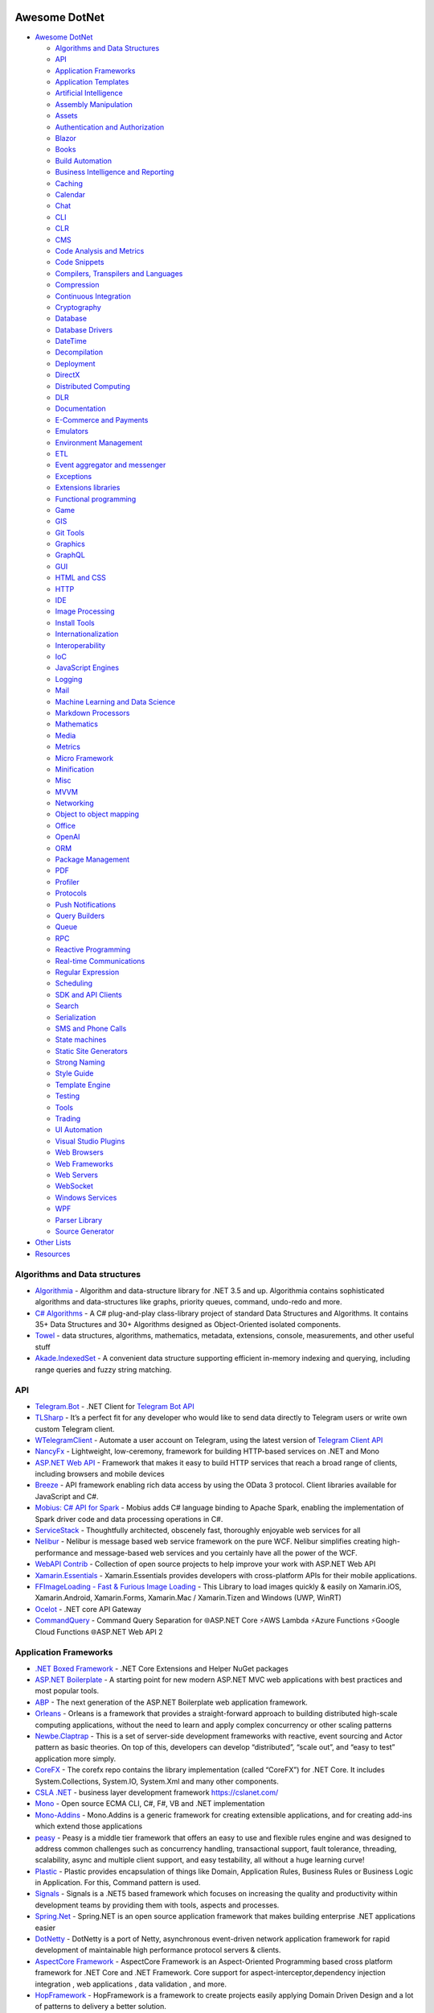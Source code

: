 Awesome DotNet
===================================

-  `Awesome DotNet <#awesome-dotnet>`__

   -  `Algorithms and Data
      Structures <#algorithms-and-data-structures>`__
   -  `API <#api>`__
   -  `Application Frameworks <#application-frameworks>`__
   -  `Application Templates <#application-templates>`__
   -  `Artificial Intelligence <#artificial-intelligence>`__
   -  `Assembly Manipulation <#assembly-manipulation>`__
   -  `Assets <#assets>`__
   -  `Authentication and
      Authorization <#authentication-and-authorization>`__
   -  `Blazor <#blazor>`__
   -  `Books <#books>`__
   -  `Build Automation <#build-automation>`__
   -  `Business Intelligence and Reporting <#business-intelligence>`__
   -  `Caching <#caching>`__
   -  `Calendar <#calendar>`__
   -  `Chat <#chat>`__
   -  `CLI <#cli>`__
   -  `CLR <#clr>`__
   -  `CMS <#cms>`__
   -  `Code Analysis and Metrics <#code-analysis-and-metrics>`__
   -  `Code Snippets <#code-snippets>`__
   -  `Compilers, Transpilers and
      Languages <#compilers-transpilers-and-languages>`__
   -  `Compression <#compression>`__
   -  `Continuous Integration <#continuous-integration>`__
   -  `Cryptography <#cryptography>`__
   -  `Database <#database>`__
   -  `Database Drivers <#database-drivers>`__
   -  `DateTime <#datetime>`__
   -  `Decompilation <#decompilation>`__
   -  `Deployment <#deployment>`__
   -  `DirectX <#directx>`__
   -  `Distributed Computing <#distributed-computing>`__
   -  `DLR <#dlr>`__
   -  `Documentation <#documentation>`__
   -  `E-Commerce and Payments <#e-commerce-and-payments>`__
   -  `Emulators <#emulators>`__
   -  `Environment Management <#environment-management>`__
   -  `ETL <#etl>`__
   -  `Event aggregator and
      messenger <#event-aggregator-and-messenger>`__
   -  `Exceptions <#exceptions>`__
   -  `Extensions libraries <#extensions>`__
   -  `Functional programming <#functional-programming>`__
   -  `Game <#game>`__
   -  `GIS <#gis>`__
   -  `Git Tools <#git-tools>`__
   -  `Graphics <#graphics>`__
   -  `GraphQL <#graphql>`__
   -  `GUI <#gui>`__
   -  `HTML and CSS <#html-and-css>`__
   -  `HTTP <#http>`__
   -  `IDE <#ide>`__
   -  `Image Processing <#image-processing>`__
   -  `Install Tools <#install-tools>`__
   -  `Internationalization <#internationalization>`__
   -  `Interoperability <#interoperability>`__
   -  `IoC <#ioc>`__
   -  `JavaScript Engines <#javascript-engines>`__
   -  `Logging <#logging>`__
   -  `Mail <#mail>`__
   -  `Machine Learning and Data
      Science <#machine-learning-and-data-science>`__
   -  `Markdown Processors <#markdown-processors>`__
   -  `Mathematics <#mathematics>`__
   -  `Media <#media>`__
   -  `Metrics <#metrics>`__
   -  `Micro Framework <#micro-framework>`__
   -  `Minification <#minification>`__
   -  `Misc <#misc>`__
   -  `MVVM <#mvvm>`__
   -  `Networking <#networking>`__
   -  `Object to object mapping <#object-to-object-mapping>`__
   -  `Office <#office>`__
   -  `OpenAI <#openai>`__
   -  `ORM <#orm>`__
   -  `Package Management <#package-management>`__
   -  `PDF <#pdf>`__
   -  `Profiler <#profiler>`__
   -  `Protocols <#protocols>`__
   -  `Push Notifications <#push-notifications>`__
   -  `Query Builders <#query-builders>`__
   -  `Queue <#queue>`__
   -  `RPC <#RPC>`__
   -  `Reactive Programming <#reactive-programming>`__
   -  `Real-time Communications <#real-time-communications>`__
   -  `Regular Expression <#regular-expression>`__
   -  `Scheduling <#scheduling>`__
   -  `SDK and API Clients <#sdk-and-api-clients>`__
   -  `Search <#search>`__
   -  `Serialization <#serialization>`__
   -  `SMS and Phone Calls <#sms-and-phone-calls>`__
   -  `State machines <#state-machines>`__
   -  `Static Site Generators <#static-site-generators>`__
   -  `Strong Naming <#strong-naming>`__
   -  `Style Guide <#style-guide>`__
   -  `Template Engine <#template-engine>`__
   -  `Testing <#testing>`__
   -  `Tools <#tools>`__
   -  `Trading <#trading>`__
   -  `UI Automation <#ui-automation>`__
   -  `Visual Studio Plugins <#visual-studio-plugins>`__
   -  `Web Browsers <#web-browsers>`__
   -  `Web Frameworks <#web-frameworks>`__
   -  `Web Servers <#web-servers>`__
   -  `WebSocket <#websocket>`__
   -  `Windows Services <#windows-services>`__
   -  `WPF <#wpf>`__
   -  `Parser Library <#parser-library>`__
   -  `Source Generator <#source-generator>`__

-  `Other Lists <#other-lists>`__
-  `Resources <#resources>`__

Algorithms and Data structures
------------------------------

-  `Algorithmia <https://github.com/SolutionsDesign/Algorithmia>`__ -
   Algorithm and data-structure library for .NET 3.5 and up. Algorithmia
   contains sophisticated algorithms and data-structures like graphs,
   priority queues, command, undo-redo and more.
-  `C# Algorithms <https://github.com/aalhour/C-Sharp-Algorithms>`__ - A
   C# plug-and-play class-library project of standard Data Structures
   and Algorithms. It contains 35+ Data Structures and 30+ Algorithms
   designed as Object-Oriented isolated components.
-  `Towel <https://github.com/ZacharyPatten/Towel>`__ - data structures,
   algorithms, mathematics, metadata, extensions, console, measurements,
   and other useful stuff
-  `Akade.IndexedSet <https://github.com/akade/Akade.IndexedSet>`__ - A
   convenient data structure supporting efficient in-memory indexing and
   querying, including range queries and fuzzy string matching.

API
---

-  `Telegram.Bot <https://github.com/TelegramBots/Telegram.Bot>`__ -
   .NET Client for `Telegram Bot
   API <https://core.telegram.org/bots/api>`__
-  `TLSharp <https://github.com/sochix/TLSharp>`__ - It’s a perfect fit
   for any developer who would like to send data directly to Telegram
   users or write own custom Telegram client.
-  `WTelegramClient <https://github.com/wiz0u/WTelegramClient>`__ -
   Automate a user account on Telegram, using the latest version of
   `Telegram Client API <https://core.telegram.org/methods>`__
-  `NancyFx <https://github.com/NancyFx/Nancy>`__ - Lightweight,
   low-ceremony, framework for building HTTP-based services on .NET and
   Mono
-  `ASP.NET Web API <https://dotnet.microsoft.com/apps/aspnet/apis>`__ -
   Framework that makes it easy to build HTTP services that reach a
   broad range of clients, including browsers and mobile devices
-  `Breeze <https://breeze.github.io/doc-net/>`__ - API framework
   enabling rich data access by using the OData 3 protocol. Client
   libraries available for JavaScript and C#.
-  `Mobius: C# API for Spark <https://github.com/Microsoft/Mobius>`__ -
   Mobius adds C# language binding to Apache Spark, enabling the
   implementation of Spark driver code and data processing operations in
   C#.
-  `ServiceStack <https://github.com/ServiceStack/ServiceStack>`__ -
   Thoughtfully architected, obscenely fast, thoroughly enjoyable web
   services for all
-  `Nelibur <https://github.com/Nelibur/Nelibur>`__ - Nelibur is message
   based web service framework on the pure WCF. Nelibur simplifies
   creating high-performance and message-based web services and you
   certainly have all the power of the WCF.
-  `WebAPI Contrib <https://github.com/WebApiContrib/WebAPIContrib>`__ -
   Collection of open source projects to help improve your work with
   ASP.NET Web API
-  `Xamarin.Essentials <https://docs.microsoft.com/en-us/xamarin/essentials/>`__
   - Xamarin.Essentials provides developers with cross-platform APIs for
   their mobile applications.
-  `FFImageLoading - Fast & Furious Image
   Loading <https://github.com/luberda-molinet/FFImageLoading>`__ - This
   Library to load images quickly & easily on Xamarin.iOS,
   Xamarin.Android, Xamarin.Forms, Xamarin.Mac / Xamarin.Tizen and
   Windows (UWP, WinRT)
-  `Ocelot <https://github.com/ThreeMammals/Ocelot>`__ - .NET core API
   Gateway
-  `CommandQuery <https://github.com/hlaueriksson/CommandQuery>`__ -
   Command Query Separation for 🌐ASP.NET Core ⚡AWS Lambda ⚡Azure
   Functions ⚡Google Cloud Functions 🌐ASP.NET Web API 2

Application Frameworks
----------------------

-  `.NET Boxed Framework <https://github.com/Dotnet-Boxed/Framework>`__
   - .NET Core Extensions and Helper NuGet packages
-  `ASP.NET
   Boilerplate <https://github.com/aspnetboilerplate/aspnetboilerplate>`__
   - A starting point for new modern ASP.NET MVC web applications with
   best practices and most popular tools.
-  `ABP <https://github.com/abpframework/abp>`__ - The next generation
   of the ASP.NET Boilerplate web application framework.
-  `Orleans <https://github.com/dotnet/orleans>`__ - Orleans is a
   framework that provides a straight-forward approach to building
   distributed high-scale computing applications, without the need to
   learn and apply complex concurrency or other scaling patterns
-  `Newbe.Claptrap <https://github.com/newbe36524/Newbe.Claptrap>`__ -
   This is a set of server-side development frameworks with reactive,
   event sourcing and Actor pattern as basic theories. On top of this,
   developers can develop “distributed”, “scale out”, and “easy to test”
   application more simply.
-  `CoreFX <https://github.com/dotnet/corefx>`__ - The corefx repo
   contains the library implementation (called “CoreFX”) for .NET Core.
   It includes System.Collections, System.IO, System.Xml and many other
   components.
-  `CSLA .NET <https://github.com/MarimerLLC/csla>`__ - business layer
   development framework https://cslanet.com/
-  `Mono <https://github.com/mono/mono>`__ - Open source ECMA CLI, C#,
   F#, VB and .NET implementation
-  `Mono-Addins <https://github.com/mono/mono-addins>`__ - Mono.Addins
   is a generic framework for creating extensible applications, and for
   creating add-ins which extend those applications
-  `peasy <https://github.com/peasy/Peasy.NET>`__ - Peasy is a middle
   tier framework that offers an easy to use and flexible rules engine
   and was designed to address common challenges such as concurrency
   handling, transactional support, fault tolerance, threading,
   scalability, async and multiple client support, and easy testability,
   all without a huge learning curve!
-  `Plastic <https://github.com/sang-hyeon/Plastic>`__ - Plastic
   provides encapsulation of things like Domain, Application Rules,
   Business Rules or Business Logic in Application. For this, Command
   pattern is used.
-  `Signals <https://github.com/EmitKnowledge/Signals>`__ - Signals is a
   .NET5 based framework which focuses on increasing the quality and
   productivity within development teams by providing them with tools,
   aspects and processes.
-  `Spring.Net <https://github.com/spring-projects/spring-net>`__ -
   Spring.NET is an open source application framework that makes
   building enterprise .NET applications easier
-  `DotNetty <https://github.com/Azure/DotNetty>`__ - DotNetty is a port
   of Netty, asynchronous event-driven network application framework for
   rapid development of maintainable high performance protocol servers &
   clients.
-  `AspectCore
   Framework <https://github.com/dotnetcore/AspectCore-Framework>`__ -
   AspectCore Framework is an Aspect-Oriented Programming based cross
   platform framework for .NET Core and .NET Framework. Core support for
   aspect-interceptor,dependency injection integration , web
   applications , data validation , and more.
-  `HopFramework <https://github.com/DiegoTondim/hop-framework>`__ -
   HopFramework is a framework to create projects easily applying Domain
   Driven Design and a lot of patterns to delivery a better solution.
-  `Fusion <https://github.com/servicetitan/Stl.Fusion>`__ - .NET Core
   and Blazor library that attempts to dramatically improve the way we
   implement real-time and high-load services by introducing a novel
   kind of “computed observables” - immutable, thread-safe, and most
   importantly, almost invisible for developers. `Samples
   1 <https://github.com/servicetitan/Stl.Fusion.Samples>`__ `Samples
   2 <https://github.com/alexyakunin/BoardGames>`__
-  `silky <https://github.com/liuhll/silky>`__ - The Silky framework is
   designed to help developers quickly build a microservice development
   framework through simple code and configuration under the .net
   platform.

Application Templates
---------------------

-  `.NET Boxed Templates <https://github.com/Dotnet-Boxed/Templates>`__
   - .NET project templates with batteries included, providing the
   minimum amount of code required to get you going faster.
-  `ASP.NET Core Starter
   Kit <https://github.com/kriasoft/aspnet-starter-kit>`__ - backend:
   .NET Core, EF Core, C#; frontend: Babel, Webpack, React, CSS Modules
-  `ProjectScaffold <https://github.com/fsprojects/ProjectScaffold>`__ -
   A prototypical .NET solution recommended by the F#
   Foundation—includes file system setup, Paket for dependencies and
   FAKE for build/test automation. By default, build process also
   compiles documentation and generates NuGet packages.
-  `Serene <https://github.com/volkanceylan/Serenity>`__ - Serenity is
   an ASP.NET MVC application platform designed to simplify and shorten
   development of data-centric business applications with a
   service-based architecture. Serene is a starter template to build
   Serenity applications.
-  `Side-Waffle <https://github.com/LigerShark/side-waffle>`__ - Large
   collection of useful templates for Web and Desktop development.
-  `Template10 <https://github.com/Windows-XAML/Template10>`__ - Windows
   10 templates with design patterns.
-  `Nucleus <https://github.com/alirizaadiyahsi/Nucleus>`__ - Vue
   startup application template that uses ASP.NET Core API layered
   architecture at the back-end and JWT based authentication
-  `JHipster.NET <https://github.com/jhipster/jhipster-dotnetcore>`__
   JHipster blueprint for replace orginal SpringBoot Backend by asp.net
   core. The main goal generator of jhipster is showcases best practices
   of modern web development in java. So the goal of the project is to
   do the same in .net. The Frontend can be generated with angular or
   react and soon with blazor.

Artificial Intelligence
-----------------------

-  `AIMLBot (Program#) <http://aimlbot.sourceforge.net/>`__ - A small,
   fast, standards-compliant yet easily customizable implementation of
   an AIML (Artificial Intelligence Markup Language) based chatter bot
   in C#.
-  `SIML <https://simlbot.com/>`__ - Synthetic Intelligence Markup
   Language, a next generation Chatbot & Digital Assistant Language.

Assembly Manipulation
---------------------

-  `Fody <https://github.com/Fody/Fody>`__ - Extensible tool for weaving
   .NET assemblies.
-  `ILRepack <https://github.com/gluck/il-repack>`__ - Open-source
   alternative to ILMerge.
-  `Mono.Cecil <https://github.com/jbevain/cecil>`__ - Cecil is a
   library to generate and inspect programs and libraries in the ECMA
   CIL form.

Assets
------

-  `Cassette <https://github.com/andrewdavey/cassette>`__ - Manages .NET
   web application assets (scripts, css and templates)
-  `NodeAssets <https://github.com/ajorkowski/NodeAssets>`__ - Asset
   Manager for .NET that has live CSS updates using SignalR and can
   optionally leverage Node.js compilers
-  `Bundle
   Transformer <https://github.com/Taritsyn/BundleTransformer>`__ -
   Modular extension for `Microsoft ASP.NET Web Optimization
   Framework <https://www.nuget.org/packages/Microsoft.AspNet.Web.Optimization>`__.
   Its modules supports LESS, Sass, CoffeeScript, TypeScript, Mustache,
   Handlebars, Autoprefixer along with a bunch of different JS and CSS
   minifiers.
-  `Bundler <https://github.com/ServiceStack/Bundler>`__ - Compile &
   Minify Less/Sass/Stylus/Css/JS/CoffeeScript/LiveScript files.
   Integrates with MVC and ServiceStack
-  `SquishIt <https://github.com/jetheredge/SquishIt>`__ - Lets you
   *easily* bundle some CSS and JavaScript

Authentication and Authorization
--------------------------------

-  `ASP.NET Identity <https://github.com/aspnet/Identity/>`__ - New
   membership system for ASP.NET applications
-  `ASP.NET SAML <https://github.com/jitbit/AspNetSaml>`__ - SAML
   authentication support for ASP.NET apps
-  `DotNetOpenAuth <https://github.com/DotNetOpenAuth/DotNetOpenAuth>`__
   - A C# implementation of the OpenID, OAuth and InfoCard protocols
-  `Logibit Hawk <https://github.com/logibit/logibit.hawk/>`__ - A F#
   `Hawk <https://github.com/outmoded/hawk>`__ authentication library
-  `IdentityModel <https://github.com/IdentityModel>`__ - Helper library
   for identity & access control in .NET 4.5 and MVC4/Web API.
-  `IdentityServer <https://github.com/IdentityServer>`__ - Extensible
   OAuth2 and OpenID Connect provider framework.
-  `OAuth <https://github.com/danielcrenna/vault/tree/master/oauth>`__ -
   A very lightweight library for generating OAuth 1.0a signatures
   written in C#
-  `Stuntman <https://rimdev.io/stuntman/>`__ - Stuntman is a library
   for impersonating users during development leveraging .NET Claims
   Identity.

Blazor
------

-  `BootstrapBlazor <https://github.com/dotnetcore/BootstrapBlazor>`__ -
   A set of enterprise-class UI components based on Bootstrap and
   Blazor.
-  `ant-design-blazor <https://github.com/ant-design-blazor/ant-design-blazor>`__
   - A set of enterprise-class UI components based on Ant Design and
   Blazor WebAssembly.
-  `MASA.Blazor <https://github.com/BlazorComponent/MASA.Blazor>`__ - A
   set of enterprise-class UI components based on Material Design and
   Blazor WebAssembly.
-  `Megabit.Blazorise <https://github.com/Megabit/Blazorise>`__ -
   Blazorise is a component library built on top of Blazor and CSS
   frameworks like Bootstrap, Bulma and Material. Very easy to use.
-  `blazork8s <https://github.com/weibaohui/blazork8s>`__ - k8s
   management ui in blazor and .NET Core.

Blockchain
----------

-  `Nethermind <https://github.com/NethermindEth/nethermind>`__ - full
   Ethereum client in .NET Core

Books
-----

-  `The Little ASP.NET Core Book <https://recaffeinate.co/book/>`__ - A
   free, open-source, tutorial-based book aiming to provide a simple
   introduction to ASP.NET Core.
-  `.NET in Action, Second
   Edition <https://www.manning.com/books/dotnet-in-action-second-edition>`__
   - An introduction to implementing full-featured, cross-platform
   professional applications on the Microsoft .NET platform. **[$]**
-  `.NET Maui in
   Action <https://www.manning.com/books/dot-net-maui-in-action>`__ - A
   book about creating mobile and desktop apps using a common set of
   .NET tools. **[$]**
-  `ASP.NET Core in Action, Third
   Edition <https://www.manning.com/books/asp-net-core-in-action-third-edition>`__
   - Build professional-grade full-stack web applications using C# and
   ASP.NET Core. **[$]**
-  `ASP.NET Core Razor Pages in
   Action <https://www.manning.com/books/asp-net-core-razor-pages-in-action>`__
   - A comprehensive guide to how to use Razor Pages to create dynamic
   websites that are easy to test and scale. **[$]**
-  `ASP.NET Core
   Security <https://www.manning.com/books/asp-net-core-security>`__ - A
   practical and hands-on guide to securing web applications built with
   ASP.NET. **[$]**
-  `ASP.NET Core Web
   API <https://www.manning.com/books/asp-net-core-web-api>`__ - A book
   about designing and implementing APIs using the REST and GraphQL
   standards. **[$]**
-  `Blazor in Action <https://www.manning.com/books/blazor-in-action>`__
   - A guide to building UIs and client-side applications using C# and
   .NET. **[$]**
-  `Building Web APIs with ASP.NET
   Core <https://www.manning.com/books/building-web-apis-with-asp-net-core>`__
   - Practical beginner’s guide to creating your first web APIs using
   ASP.NET Core. **[$]**
-  `C# in Depth, Fourth
   Edition <https://www.manning.com/books/c-sharp-in-depth-fourth-edition>`__
   - deep dive into the details of the C# language. **[$]**
-  `CLR via C#, Fourth
   Edition <https://www.microsoftpressstore.com/store/clr-via-c-sharp-9780735667457>`__
   - Dig deep and master the intricacies of the common language runtime,
   C#, and .NET development. **[$]**
-  `Code Like a Pro in
   C# <https://www.manning.com/books/code-like-a-pro-in-c-sharp>`__ -
   Build on your existing programming skills and upskill to
   professional-level C# programming. **[$]**
-  `Dependency Injection in
   .NET <https://www.manning.com/books/dependency-injection-principles-practices-patterns>`__
   - teaches you to use Dependency Injection to reduce hard-coded
   dependencies between application components in .NET. **[$]**
-  `Entity Framework Core in
   Action <https://www.manning.com/books/entity-framework-core-in-action>`__
   - teaches how to use Entity Framework Core, including lighter weight
   data access alternatives such as Dapper. **[$]**
-  `Functional Programming in C#, Second
   edition <https://www.manning.com/books/functional-programming-in-c-sharp-second-edition>`__
   - Real world examples and practical techniques for functional
   programming in C# without the jargon and theory. **[$]**
-  `Microservices in .NET Core, Second
   edition <https://www.manning.com/books/microservices-in-net-core-second-edition>`__
   - A comprehensive guide to building microservice systems using the
   .NET stack. **[$]**
-  `Pro .NET 5 Custom
   Libraries <https://link.springer.com/book/10.1007/978-1-4842-6391-4>`__
   - Consists of sample projects for each data type implementation.
   Demonstrates implementation in C#. Covers dos and don’ts of each
   implementation. **[$]**
-  `Pro .NET
   Benchmarking <https://link.springer.com/book/10.1007/978-1-4842-4941-3>`__
   - Provides an in-depth look at software benchmarking for accurate
   performance measurement. Helps you get maximum performance impact by
   identifying and targeting the right bottlenecks. Includes coverage of
   the latest compilers and processors. **[$]**
-  `Pro .NET Framework with the Base Class
   Library <https://link.springer.com/book/10.1007/978-1-4842-4191-2>`__
   - Shows valuable tips and examples that reinforce the correct use of
   manage types, including how to avoid boxing/unboxing and better use
   of memory resources. **[$]**
-  `Pro .NET Memory
   Management <https://link.springer.com/book/10.1007/978-1-4842-4027-4>`__
   - Takes a deep dive into .NET memory management, including
   comprehensive coverage of how .NET memory works, implementation
   details, possible pitfalls, and ways to work around them. **[$]**
-  `Pro ASP.NET Core
   6 <https://link.springer.com/book/10.1007/978-1-4842-7957-1>`__ - The
   most comprehensive coverage available on ASP.NET Core 6 in
   full-color. Detailed explanations and plenty of working code to learn
   new functionality. Provides a fully functioning ASP.NET Core 6
   application that can be used as a template for projects. **[$]**
-  `Pro Microservices in .NET
   6 <https://link.springer.com/book/10.1007/978-1-4842-7833-8>`__ -
   Shows you how to get up to speed with .NET 6, Docker, and
   microservices. Teaches you how to leverage microservice design
   patterns to strengthen an application. Provides environment options
   for orchestrators and Azure Kubernetes Service. **[$]**

Build Automation
----------------

-  `Psake <https://github.com/psake/psake>`__ - .NET-based build
   automation tool written in PowerShell
-  `FAKE <https://github.com/fsharp/FAKE>`__ - F# Make, a cross-platform
   build automation system
-  `Invoke-Build <https://github.com/nightroman/Invoke-Build>`__ -
   PowerShell build and test automation tool inspired by Psake.
-  `MSBuild <https://github.com/dotnet/msbuild>`__ - The Microsoft Build
   Engine (MSBuild) is the build platform for .NET and Visual Studio
-  `Cake <https://github.com/cake-build/cake>`__ - Cake (C# Make) is a
   cross-platform build automation system with a C# DSL.
-  `Nake <https://github.com/yevhen/Nake>`__ - Magic script-based C#
   task runner
-  `Nuke <https://github.com/nuke-build/nuke>`__ - Cross-platform build
   automation system
-  `FlubuCore <https://github.com/dotnetcore/FlubuCore>`__ - A cross
   platform build and deployment automation system for building projects
   and executing deployment scripts using C# code.

Business Intelligence
---------------------

-  `FastReport <https://github.com/FastReports/FastReport>`__ - The open
   source report generator for .NET Core 2.x/.Net Framework 4.x.
   FastReport can be used in ASP.NET MVC, Web API applications.
-  `NReco
   PivotData <https://www.nrecosite.com/pivot_data_library_net.aspx>`__
   - in-memory data aggregation/OLAP library, pivot tables generation
   (render to HTML, exports), ASP.NET pivot builder control **[$][Free
   for single-deployment/non-SaaS]**

Caching
-------

-  `CacheCow <https://github.com/aliostad/CacheCow>`__ - An ASP.NET Web
   API HTTP caching implementation both on client and server
-  `Akavache <https://github.com/reactiveui/Akavache>`__ - An
   asynchronous, persistent key-value store
-  `EasyCaching <https://github.com/dotnetcore/EasyCaching>`__ - A
   caching library that contains basic and some advanced usages of
   caching which can help handle caching more easier!
-  `CacheManager <https://github.com/MichaCo/CacheManager>`__ - A common
   interface and abstraction layer for caching.
-  `Foundatio <https://github.com/FoundatioFx/Foundatio#caching>`__ - A
   common interface with in memory, Redis and hybrid implementations.
-  `Cashew <https://github.com/joakimskoog/Cashew>`__ - a .NET library
   for caching responses easily with an ``HttpClient`` through an API
   that is simple and elegant yet powerful.
-  `Cache Tower <https://github.com/TurnerSoftware/CacheTower>`__ - An
   efficient multi-layered caching system for .NET (In-Memory, Redis,
   Database, File etc)
-  `FusionCache <https://github.com/jodydonetti/ZiggyCreatures.FusionCache>`__
   - An easy to use, high performance and robust cache with an optional
   distributed 2nd layer and some advanced features, like a fail-safe
   mechanism and advanced timeouts management
-  `LazyCache <https://github.com/alastairtree/LazyCache>`__ - A simple,
   developer friendly, in-memory thread-safe caching service. It
   leverages Microsoft.Extensions.Caching and Lazy to provide
   performance and reliability in heavy load scenarios.

Calendar
--------

-  `iCal.NET <https://github.com/rianjs/ical.net>`__ iCal.NET is an
   iCalendar (RFC 5545) class library for .NET aimed at providing RFC
   5545 compliance, while providing full compatibility with popular
   calendaring applications and libraries.

Chat
====

-  `Stream <https://github.com/GetStream/stream-chat-net>`__ Official
   .NET API client for Stream Chat, a service for building chat
   applications.

CLI
---

-  `Appccelerate - Command Line
   Parser <https://appccelerate.github.io/commandlineparser.html>`__ - A
   command-line parser with fluent definition syntax, different argument
   types, required and optional arguments, value restrictions, aliases,
   type conversion and semi-automatic usage help message composition
-  `Argu <https://github.com/fsprojects/Argu>`__ - Declarative CLI
   argument & XML configuration parser for F# applications.
-  `CliFx <https://github.com/Tyrrrz/CliFx>`__ - Declarative framework
   for building command line interfaces.
-  `Typin <https://github.com/adambajguz/Typin>`__ - Simple to use
   declarative framework for interactive CLI applications and command
   line tools (direct mode) that has its roots in CliFx.
-  `clipr <https://github.com/nemec/clipr>`__ - A CLI library inspired
   by Python’s argparse that transforms a command line into a
   strongly-typed object. It supports custom argument types, automated
   (and localized) help generation, and a variety of ways to store
   parsed arguments.
-  `CliWrap <https://github.com/Tyrrrz/CliWrap>`__ - Wrapper for command
   line interfaces.
-  `Colorful.Console <https://github.com/tomakita/Colorful.Console>`__ -
   Colorful console output.
-  `CommandDotNet <https://github.com/bilal-fazlani/commanddotnet>`__ -
   Model your console app using C# in a composable manner. Define
   commands with methods. Define subcommands with properties or nested
   classes. Extensible parsing and command execution.
-  `Command Line
   Parser <https://github.com/commandlineparser/commandline>`__ - The
   Command Line Parser Library offers to CLR applications a clean and
   concise API for manipulating command-line arguments and related tasks
-  `CommandLineUtils <https://github.com/natemcmaster/CommandLineUtils>`__
   - This is a fork of Microsoft.Extensions.CommandLineUtils, which is
   no longer under active development.
-  `CsConsoleFormat <https://github.com/Athari/CsConsoleFormat>`__ -
   .NET C# library for advanced formatting of console output.
-  `Docopt <https://github.com/docopt/docopt.net>`__ - Command-line
   interface description language that will make you smile.
-  `EntryPoint <https://github.com/Nick-Lucas/EntryPoint>`__ -
   Composable CLI Argument Parser for .NET Core & .NET Framework 4.5+.
-  `Fluent Command Line
   Parser <https://github.com/fclp/fluent-command-line-parser>`__ - A
   simple, strongly typed .NET C# command-line parser library using a
   fluent easy to use interface
-  `JustCli <https://github.com/jden123/JustCli>`__ - That’s just a
   quick way to create your own command line tool.
-  `Gui.cs <https://github.com/migueldeicaza/gui.cs>`__ - Terminal UI
   toolkit for .NET.
-  `Power Args <https://github.com/adamabdelhamed/PowerArgs>`__ -
   PowerArgs converts command-line arguments into .NET objects that are
   easy to program against. It also provides a ton of optional
   capabilities such as argument validation, auto generated usage, tab
   completion, and plenty of extensibility
-  `ReadLine <https://github.com/tonerdo/readline>`__ - A GNU-Readline
   like library for .NET/.NET Core.
-  `RunInfoBuilder <https://github.com/rushfive/RunInfoBuilder>`__ - A
   unique command line parser, utilizing object trees for commands.
-  `SharpNetSH <https://github.com/rpetz/SharpNetSH>`__ - A simple netsh
   library for C#.
-  `spectre.console <https://github.com/spectresystems/spectre.console>`__
   - A library that makes it easier to create beautiful console
   applications.

CLR
---

-  `Runtime <https://github.com/dotnet/runtime>`__ - Mono and CoreCLR
   .NET runtimes, as well as the standard library and some higher level
   components like ``System.Linq`` and ``System.Text.Json``.

CMS
---

-  `Composite C1 <https://github.com/Orckestra/C1-CMS-Foundation>`__ - A
   web CMS that focus on UX and adaptability
-  `mojoPortal <https://github.com/i7media/mojoportal>`__ - MojoPortal
   is an extensible, cross database, mobile friendly, web content
   management system (CMS) and web application framework written in C#
   ASP.NET
-  `N2CMS <https://github.com/n2cms/n2cms>`__ - Open source,
   lightweight, code-first CMS able to seamlessly integrate into any MVC
   project.
-  `Orchard <https://github.com/OrchardCMS/Orchard>`__ - Free, open
   source, community-focused project aimed at delivering applications
   and reusable components on the ASP.NET platform
-  `Piranha CMS <https://github.com/PiranhaCMS/Piranha>`__ - Piranha is
   the fun, fast and lightweight .NET framework for developing cms-based
   web applications with an extra bite. It’s built on ASP.NET MVC and
   Web Pages and is fully compatible with both Visual Studio and
   WebMatrix. https://piranhacms.org
-  `Umbraco <https://github.com/umbraco/Umbraco-CMS>`__ - Umbraco is a
   free open source Content Management System built on the ASP.NET
   platform
-  `DotNetNuke <https://www.dnnsoftware.com/community/download>`__ - DNN
   Platform is our free, open source web CMS and the foundation of every
   professional DNN solution. Over 750,000 organizations worldwide have
   built websites powered by the DNN Platform.
-  `BlogEngine.NET <https://github.com/rxtur/BlogEngine.NET>`__ - Simple
   but full featured ASP.NET blog
-  `Squidex <https://github.com/Squidex/squidex>`__ |GitHub stars|
   |image1| - Open source headless CMS and content management hub.
   https://squidex.io

Code Analysis and Metrics
-------------------------

-  `.NET Compiler Platform (“Roslyn”)
   Analyzers <https://github.com/dotnet/roslyn-analyzers>`__ - A number
   of Roslyn diagnostic analyzers initially developed to help flesh out
   the design and implementation of the static analysis APIs.
-  `PVS-Studio <https://pvs-studio.com/en/pvs-studio/>`__ - PVS-Studio
   is a static analyzer on guard of code quality, security (SAST), and
   code safety. **[**\ `Free for
   OSS <https://pvs-studio.com/en/order/open-source-license/>`__\ **]**
   **[$]**
-  `NDepend <https://www.ndepend.com>`__ - is a Visual Studio and VS
   Team Services extension that estimates your .NET code quality and
   Technical-Debt, that lets create code rules with C# LINQ syntax,
   visualize code structure and focus on changes and evolution. **[$]**
-  `App.Metrics <https://github.com/AppMetrics/AppMetrics>`__ - App
   Metrics is an open-source and cross-platform .NET library used to
   record and report metrics within an application and reports it’s
   health. See the `docs <https://www.app-metrics.io/>`__ for me
   details.
-  `CodeMaid <http://www.codemaid.net/>`__ - Visual studio extension to
   cleanup, dig through and simplify C#, C++, F#, VB, PHP, JSON, XAML,
   XML, ASP, HTML, CSS, LESS, SCSS, JavaScript and TypeScript coding.
-  `StyleCop <https://github.com/StyleCop>`__ - StyleCop analyzes C#
   source code to enforce a set of style and consistency rules
-  `Gendarme <https://github.com/spouliot/gendarme>`__ - Extensible
   rule-based tool to find problems in .NET applications and libraries
-  `Metrics-Net <https://github.com/Recognos/Metrics.NET>`__ - Capturing
   CLR and application-level metrics. So you know what’s going on.
-  `AspNet.Metrics <https://github.com/alhardy/aspnet-metrics>`__ -
   Capturing CLR, application-level web request metrics. Middleware and
   extensions using Metrics-Net
-  `BenchmarkDotNet <https://github.com/dotnet/BenchmarkDotNet>`__ -
   Powerful .NET library for benchmarking.
-  `Bencher <https://bencher.dev/>`__ - Suite of continuous benchmarking
   tools designed to catch performance regressions in CI.
-  `Codinion <https://www.codinion.com/>`__ - Enhanced syntax
   highlighting for C# and some other “Visual” features. **[$]**
-  `NsDepCop <https://github.com/realvizu/NsDepCop>`__ - Static code
   analysis tool to enforce namespace dependency rules in C# projects.
-  `WebBen <https://github.com/omerfarukz/WebBen>`__ - Is a tool for
   benchmarking your Hypertext Transfer Protocol (HTTP) server.

Code Snippets
-------------

-  `.NET Fiddle <https://dotnetfiddle.net/>`__ - Write, compile and run
   C#, F# and VB code in the browser. The .Net equivalent of JSFiddle.
-  `Sharplab <https://sharplab.io/>`__ - Run C# code using different
   branches and versions of Roslyn, see the IL that was produced and
   examine the JIT’s output.

Compilers, Transpilers and Languages
------------------------------------

-  `ClojureCLR <https://github.com/clojure/clojure-clr>`__ - A port of
   Clojure to the CLR, part of the Clojure project
-  `F# <https://github.com/fsharp/fsharp/>`__ - The F# compiler, core
   library and tools - a functional programming language for safer,
   faster, better code writing.
-  `Hybridizer <https://www.altimesh.com/hybridizer-essentials/>`__ -
   CIL (C#, VB.Net, F#) to CUDA compiler. **[$]**
-  `IronScheme <https://github.com/IronScheme/IronScheme>`__ - R6RS
   Scheme compiler, runtime and many standard libraries
-  `JSIL <https://github.com/sq/JSIL>`__ - CIL to JavaScript Compiler
   http://jsil.org/
-  `Mond <https://github.com/Rohansi/Mond>`__ - A dynamically typed
   scripting language written in C# with a REPL, debugger, and simple
   embedding API.
-  `Mono-basic <https://github.com/mono/mono-basic>`__ - Visual Basic
   Compiler and Runtime
-  `Nemerle <https://github.com/rsdn/nemerle>`__ - Nemerle is a
   high-level statically-typed programming language for the .NET
   platform. It offers functional, object-oriented and imperative
   features. It has a simple C#-like syntax and a powerful
   meta-programming system.
-  `Netjs <https://github.com/praeclarum/Netjs>`__ - .NET to TypeScript
   and JavaScript compiler. Portable Class Libraries work great for
   this. You can even pass EXEs.
-  `P <https://github.com/p-org/P>`__ - P is a language for asynchronous
   event-driven programming.
-  `PeachPie <https://github.com/peachpiecompiler/peachpie>`__ -
   PeachPie is a PHP compiler and runtime for .NET and .NET Core, which
   allows entire PHP applications to run on the modern, secure and
   performant .NET and .NET Core platforms.
-  `Roslyn <https://github.com/dotnet/roslyn>`__ - The .NET Compiler
   Platform (“Roslyn”) provides open-source C# and Visual Basic
   compilers with rich code analysis APIs. It enables building code
   analysis tools with the same APIs that are used by Visual Studio.
-  `Testura.Code <https://github.com/Testura/Testura.Code>`__ - Wrapper
   around the Roslyn API and used for generation, saving and compiling
   C# code. It provides methods and helpers to generate classes,
   methods, statements and expressions.
-  `VisualFSharp <https://github.com/dotnet/fsharp>`__ - The Visual F#
   compiler and tools
-  `Fable <https://github.com/fable-compiler/Fable>`__ - F# to
   JavaScript Compiler
-  `LinqOptimizer <https://github.com/nessos/LinqOptimizer>`__ - An
   automatic query optimizer-compiler for Sequential and Parallel LINQ
-  `Roslyn-linq-rewrite <https://github.com/antiufo/roslyn-linq-rewrite>`__
   - Compiles C# code by first rewriting the syntax trees of LINQ
   expressions using plain procedural code, minimizing allocations and
   dynamic dispatch.
-  `Iron python <https://github.com/IronLanguages/ironpython2>`__ - A
   python 2 implementation that is integrated with the dot net
   framework.
-  `Amplifier.NET <https://github.com/tech-quantum/Amplifier.NET>`__ -
   Write and compile your own kernel function using C# and Amplifier
   will take care of running it on your favorite hardware. Amplifier
   allows .NET developers to easily run complex applications with
   intensive mathematical computation on Intel CPU/GPU, NVIDIA, AMD
   without writing any additional C kernel code.

Compression
-----------

-  `SharpCompress <https://github.com/adamhathcock/sharpcompress>`__ -
   SharpCompress is a compression library for .NET/Mono/Silverlight/WP7
   that can unrar, un7zip, unzip, untar unbzip2 and ungzip with
   forward-only reading and file random access APIs. Write support for
   zip/tar/bzip2/gzip are implemented
-  `DotNetZip.Semverd <https://github.com/haf/DotNetZip.Semverd>`__ - An
   open-source project that delivers a .NET library for handling ZIP
   files, and some associated tools. (fork of `Unmaintained
   DotNetZip <https://archive.codeplex.com/?p=dotnetzip>`__)
-  `SharpZipLib <https://icsharpcode.github.io/SharpZipLib/>`__ - a Zip,
   GZip, Tar and BZip2 library written entirely in C# for the .NET
   platform
-  `Snappy for Windows <https://snappy.machinezoo.com/>`__ - Snappy
   compression library for .NET baked on P/Invoke
-  `Snappy.Sharp <https://github.com/jeffesp/Snappy.Sharp>`__ - An
   implementation of Google’s Snappy compression algorithm in C#.

Continuous Integration
----------------------

-  `TeamCity <https://www.jetbrains.com/teamcity/>`__ - Ready to work,
   extensible and developer-friendly build server — out of the box
   **[$]**
-  `MyGet <https://www.myget.org/>`__ - Continuous Integration and
   Deployment, Hosted Package Repository for NuGet, NPM, Bower and VSIX
   **[$]**
-  `AppVeyor <https://www.appveyor.com/>`__ - .NET Continuous
   Integration and Deployment as a service. **[$]** **[Free for OSS]**

Cryptography
------------

-  `BouncyCastle <https://bouncycastle.org/>`__ - Together with the .Net
   System.Security.Cryptography, the reference implementation for
   cryptographic algorithms on the CLR.
-  `HashLib <https://archive.codeplex.com/?p=hashlib>`__ - HashLib is a
   collection of nearly all hash algorithms you’ve ever seen, it
   supports almost everything and is very easy to use
-  `libsodium-net <https://github.com/adamcaudill/libsodium-net>`__ -
   libsodium for .NET - A secure cryptographic library
-  `NaCl.Core <https://github.com/daviddesmet/NaCl.Core>`__ - A
   managed-only cryptography library for .NET which provides modern
   cryptographic primitives.
-  `Paseto.Core <https://github.com/daviddesmet/paseto-dotnet>`__ - A
   Paseto (Platform-Agnostic Security Tokens) implementation for .NET
-  `Pkcs11Interop <https://github.com/Pkcs11Interop/Pkcs11Interop>`__ -
   Managed .NET wrapper for unmanaged PKCS#11 libraries that provide
   access to the cryptographic hardware
-  `StreamCryptor <https://github.com/bitbeans/StreamCryptor>`__ -
   Stream encryption & decryption with libsodium and protobuf
-  `SecurityDriven.Inferno <https://github.com/sdrapkin/SecurityDriven.Inferno>`__
   - .NET crypto library. Professionally audited.
-  `CryptoNet <https://github.com/maythamfahmi/CryptoNet>`__ - .NET
   simple crypto library. Native c#.

Database
--------

-  `SliccDB <https://github.com/pmikstacki/SliccDB>`__ - Lightweight
   Embedded (In-Memory) Graph Database for .net
-  `RocksDB <https://github.com/curiosity-ai/rocksdb-sharp>`__ - C#
   binding for Facebook’s RocksDB Key-Value store + native builds for
   Windows, macOS and Linux
-  `BrightstarDb <https://github.com/BrightstarDB/BrightstarDB>`__ -
   BrightstarDB is a native .NET RDF triple store
-  `DBreeze <https://github.com/hhblaze/DBreeze>`__ - DBreeze Database
   is an open-source embedded Key-Value store
-  `Event Store <https://github.com/EventStore/EventStore>`__ - The
   open-source, functional database with Complex Event Processing in
   JavaScript
-  `LiteDB <https://github.com/mbdavid/LiteDB>`__ - A .NET NoSQL
   Document Store in a single data file - https://www.litedb.org
-  `RavenDB <https://github.com/ravendb/ravendb>`__ - A LINQ-enabled
   document database for .NET
-  `Marten <https://github.com/JasperFx/marten>`__ - PostgreSQL as a
   document database and event store for .NET applications
-  `Realm Xamarin <https://github.com/realm/realm-dotnet>`__ - A fast,
   easy-to-use alternative to SQLite & ORMs -
   https://realm.io/docs/dotnet/latest/
-  `Streamstone <https://github.com/yevhen/Streamstone>`__ - Event store
   for Azure Table Storage
-  `StringDB <https://github.com/SirJosh3917/StringDB>`__ - StringDB is
   a modular, key/value pair archival DB designed to consume tiny
   amounts of ram & produce tiny databases.
-  `Ignite <https://github.com/apache/ignite>`__ - Distributed in-memory
   platform: document database with SQL and LINQ support; distributed
   computations; distributed services and events.
-  `Yessql <https://github.com/sebastienros/yessql>`__ - A .NET document
   database working on any RDBMS
-  `JsonFlatFileDataStore <https://github.com/ttu/json-flatfile-datastore>`__
   - Simple JSON flat file data store with support for typed and dynamic
   data
-  `Db4o-gpl <https://github.com/iboxdb/db4o-gpl>`__ - Object-oriented
   database, embedded and remote connections supported.
-  `ZoneTree <https://github.com/koculu/ZoneTree>`__ - Persistent,
   high-performance, transactional, and ACID-compliant ordered key-value
   database for .NET.

Database Drivers
----------------

-  `MySQL Connector <https://dev.mysql.com/downloads/connector/net/>`__
   - Connector/Net is a fully-managed ADO.NET driver for MySQL
-  `Npgsql <https://github.com/npgsql/Npgsql>`__ - .NET data provider
   for PostgreSQL
-  `MongoDB <https://github.com/mongodb/mongo-csharp-driver>`__ -
   Official MongoDB C# driver
-  `RethinkDb.Driver <https://github.com/bchavez/RethinkDb.Driver/>`__ -
   A RethinkDB database driver in C# striving for 100% ReQL API
   compatibility and completeness.
-  `ServiceStack
   Redis <https://github.com/ServiceStack/ServiceStack.Redis>`__ -
   .NET’s leading C# Redis client
-  `StackExchange
   Redis <https://github.com/StackExchange/StackExchange.Redis>`__ -
   General purpose Redis client from StackExchange
-  `Cassandra <https://github.com/datastax/csharp-driver>`__ - DataStax
   .NET driver for Apache Cassandra
-  `Couchbase <https://github.com/couchbase/couchbase-net-client>`__ -
   Official Couchbase .NET client library, based on the Enyim memcached
   client
-  `Firebird.NET <https://sourceforge.net/projects/firebird/>`__ - The
   .NET Data provider is written in C# and provides a high-performance,
   native implementation of the Firebird API
-  `FluentStorage <https://github.com/robinrodricks/FluentStorage>`__ -
   A polycloud .NET cloud storage abstraction layer originally known as
   Storage.Net. Provides a generic interface for Blob storage (AWS S3,
   GCP, FTP, SFTP, Azure Blob/File/Event Hub/Data Lake) and Messaging
   (AWS SQS, Azure Queue/ServiceBus).
-  `Stowage <https://github.com/aloneguid/stowage>`__ - Bloat-free zero
   dependency .NET cloud storage kit that supports at minimum THE major
   cloud providers.

Datetime
--------

-  `NodaTime <https://github.com/nodatime/nodatime>`__ - Noda Time is an
   alternative date and time API for .NET. It helps you to think about
   your data more clearly, and express operations on that data more
   precisely. https://nodatime.org/
-  `DateTimeExtensions <https://github.com/joaomatossilva/DateTimeExtensions>`__
   - Common Date Time operations on the form of extensions to
   ``System.DateTime``, including holidays and working days calculations
   on several culture locales.
-  `Exceptionless.DateTimeExtensions <https://github.com/exceptionless/Exceptionless.DateTimeExtensions>`__
   - DateTimeRange, Business Day and various ``DateTime``,
   ``DateTimeOffset``, ``TimeSpan`` extension methods.

Decompilation
-------------

-  `dnSpy <https://github.com/0xd4d/dnSpy>`__ - open-source .NET
   assembly browser, editor, decompiler and debugger
-  `ILSpy <https://ilspy.net/>`__ - ILSpy is the open-source .NET
   assembly browser and decompiler
-  `JustDecompile
   Engine <https://github.com/telerik/JustDecompileEngine>`__ - The
   decompilation engine of
   `JustDecompile <https://www.telerik.com/products/decompiler.aspx>`__
-  `dotPeek <https://www.jetbrains.com/decompiler/>`__ - Free-of-charge
   standalone tool based on ReSharper’s bundled decompiler. It can
   reliably decompile any .NET assembly into equivalent C# or IL code.
   It can create Visual Studio solutions based on the original binary
   files in a straight-forward way. **[Proprietary]** **[Free]**

Deployment
----------

-  `Unfold <https://github.com/thomasvm/unfold>`__ - PowerShell-based
   deployment solution for .NET web applications

-  `DbUp <https://github.com/DbUp/DbUp>`__ - .NET library that helps you
   to deploy changes to SQL Server databases. It tracks which SQL
   scripts have been run already, and runs the change scripts that are
   needed to get your database up to date

-  `Octo Pack <https://github.com/OctopusDeploy/OctoPack>`__ - Used to
   build NuGet packages of your application for deployment using tools
   such as Octopus Deploy

-  `yuniql <https://github.com/rdagumampan/yuniql>`__ - Free and open
   source schema versioning and migration tool made with .NET Core. Run
   migrations with plain SQL, arrange versions in ordinary folders and
   seed your data from CSV via stand-alone CLI (no CLR needed), Azure
   Pipelines, Docker or ASP.NET Core code. https://yuniql.io ## DirectX

-  `Vortice.Windows <https://github.com/amerkoleci/Vortice.Windows>`__ -
   Cross platform .NET standard libraries for DirectX, WIC, Direct2D1,
   XInput, XAudio and X3DAudio

Distributed Computing
---------------------

-  `.NEXT Raft <https://github.com/dotnet/dotNext>`__ - Raft
   implementation for .NET and ASP.NET Core that allows to build
   clustered microservices powered by distributed consensus and
   replication
-  `Orleans <https://github.com/dotnet/orleans>`__ - Orleans is a
   framework that provides a straight-forward approach to building
   distributed high-scale computing applications, without the need to
   learn and apply complex concurrency or other scaling patterns. It was
   created by Microsoft Research.
-  `Orleankka <https://github.com/OrleansContrib/Orleankka>`__ -
   Orleankka is a functional API for Microsoft Orleans framework. It is
   highly suitable for scenarios where having composable, uniform
   communication interface is preferable, such as: CQRS, event-sourcing,
   re-routing, FSM, etc. Additional API available for F# called
   Orleankka.FSharp.
-  `Akka.net <https://github.com/akkadotnet/akka.net>`__ - Akka.NET is a
   port of the popular Java/Scala framework Akka to .NET. This is a
   community-driven port and is not affiliated with Typesafe who makes
   the original Java/Scala version.
-  `Zebus <https://github.com/Abc-Arbitrage/Zebus>`__ - Zebus is a
   lightweight, highly versatile, peer-to-peer service bus, built with
   CQRS principles in mind. It allows applications to communicate with
   each other in a fast and easy manner. Most of the complexity is
   hidden in the library and you can focus on writing code that matters
   to you, not debugging messaging code. A very fundamental base for any
   distributed application.
-  `FsShelter <https://github.com/Prolucid/FsShelter>`__ - F# library
   for authoring `Apache Storm <https://storm.apache.org>`__ components
   and topologies. Offering high-level abstractions for distributed and
   fault-tolerant event stream processing.
-  `Foundatio <https://github.com/FoundatioFx/Foundatio#jobs>`__ -
   Pluggable foundation blocks for building distributed apps.
-  `MBrace <https://github.com/mbraceproject>`__ - Integrated Data
   Scripting for the Cloud
-  `protoactor-dotnet <https://github.com/AsynkronIT/protoactor-dotnet>`__
   - Proto Actor - Ultra fast distributed actors for Golang and C#

DLR
---

-  `cmd <https://github.com/manojlds/cmd>`__ - C# library to run
   external programs in a simpler way. Demonstration of “dynamic”
   features of C#.

Documentation
-------------

-  `Sandcastle <https://github.com/EWSoftware/SHFB>`__ - Sandcastle Help
   File Builder similar to NDoc
-  `SourceBrowser <https://github.com/KirillOsenkov/SourceBrowser>`__ -
   Source browser website generator that powers
   https://referencesource.microsoft.com
-  `Swashbuckle <https://github.com/domaindrivendev/Swashbuckle.WebApi>`__
   - Seamlessly adds a Swagger to Web API projects.
-  `F# Formatting <https://fsprojects.github.io/FSharp.Formatting/>`__ -
   Tools for documenting F# and C# projects from F# script files,
   Markdown documents and inline XML or Markdown comments
-  `DocFX <https://github.com/dotnet/docfx>`__ - Tools for building and
   publishing API documentation for .NET projects
-  `DocNet <https://github.com/FransBouma/DocNet>`__ - Your friendly
   static documentation generator, using markdown files to build the
   content.

E-Commerce and Payments
-----------------------

-  `Paypal Merchant
   SDK <https://github.com/paypal/merchant-sdk-dotnet>`__ - Official
   PayPal Merchant SDK for .NET
-  `NopCommerce <https://github.com/nopSolutions/nopCommerce>`__ -
   nopCommerce. Free open-source e-commerce shopping cart (ASP.NET Core)
-  `ServiceStack.Stripe <https://github.com/ServiceStack/Stripe>`__ -
   Typed .NET clients for stripe.com REST APIs
-  `SmartStoreNET <https://github.com/smartstore/SmartStoreNET>`__ -
   Free ASP.NET MVC e-commerce Shopping Cart Solution
-  `Stripe.Net <https://github.com/stripe/stripe-dotnet>`__ - Stripe.net
   is a full service .NET API for https://stripe.com/
-  `Virto Commerce <https://github.com/VirtoCommerce/vc-platform>`__ -
   Virto Commerce is the second generation release and is the only
   enterprise level e-commerce product fully available under Open Source
   license. Virto Commerce is based on .NET 4.5 with extensive use of
   MVC, IoC, EF, Azure, AngularJS and many other cutting edge
   technologies. It can be deployed in Microsoft Cloud (Azure), Amazon
   Web Services (AWS) and on-premise. https://virtocommerce.com
-  `SimplCommerce <https://github.com/simplcommerce/simplcommerce>`__ -
   Super simple ecommerce system built on .NET Core. Simple to use and
   easy to customize. Thanks to .NET Core, you can run the SimplCommerce
   on Windows, Linux. With various RDBMS: Microsoft SQL Server,
   PostgreSQL, MySQL
-  `GrandNode <https://github.com/grandnode/grandnode2>`__ - Headless,
   multi-vendor, multi-tenant, the most advanced open source e-commerce
   platform based on .NET Core 5.0 and MongoDB.
-  `Square <https://github.com/square/connect-csharp-sdk>`__ - The
   official SDK for Square payments and other Square APIs.
-  `Adyen <https://github.com/Adyen/adyen-dotnet-api-library>`__ - The
   official Adyen Payment API Library for .NET

Emulators
---------

-  `Blzhawk <https://github.com/TASEmulators/BizHawk>`__ - BizHawk is a
   multi-system emulator written in C#. BizHawk provides nice features
   for casual gamers such as full screen, and joypad support in addition
   to full rerecording and debugging tools for all system cores.
-  `Ryujinx <https://github.com/Ryujinx/Ryujinx>`__ - Experimental
   Nintendo Switch Emulator written in C#

Environment Management
----------------------

-  `Dotnet CLI <https://github.com/dotnet/cli>`__ - The cross-platform
   .NET Core command-line toolchain utility.

ETL
---

-  `Cinchoo ETL <https://github.com/Cinchoo/ChoETL>`__ - ETL Framework
   for .NET (Read / Write CSV, Flat, Xml, JSON, Key-Value formatted
   files)
-  `Reactive ETL <https://archive.codeplex.com/?p=reactiveetl>`__ -
   Reactive ETL is a rewrite of Rhino ETL using the reactive extensions
   for .NET

Event aggregator and messenger
------------------------------

-  `Mediator.Net <https://github.com/mayuanyang/Mediator.Net>`__ - A
   simple mediator for .NET for sending command, publishing event and
   request response with pipelines supported
-  `MediatR <https://github.com/jbogard/MediatR>`__ - Simple,
   unambitious mediator implementation in .NET
-  `Rx Event
   Aggregator <https://mikebridge.github.io/articles/csharp-domain-event-aggregator/>`__
   - Super-simple Reactive-Extension code from Reactive.EventAggregator
-  `TinyMessenger <https://github.com/grumpydev/TinyMessenger>`__ - A
   lightweight event aggregator/messenger for loosely coupled
   communication.
-  `Xer.Cqrs <https://github.com/XerProjects/Xer.Cqrs>`__ - A simple
   library for creating applications based on the CQRS pattern with
   support for attribute routing and hosted handlers. Developed in C#
   targeting .NET Standard 1.0.
-  `FluentMediator <https://github.com/ivanpaulovich/FluentMediator>`__
   - FluentMediator is an unobtrusive library that allows developers to
   build custom pipelines for Commands, Queries and Events

Exceptions
----------

-  `Exceptionless <https://github.com/exceptionless/Exceptionless.Net>`__
   - Exceptionless .NET Client

Extensions
----------

-  `ExtensionMethods.Net <https://www.extensionmethod.net/csharp>`__ -
   Site with collection of extension methods
-  `Z.ExtensionMethods <https://github.com/zzzprojects/Z.ExtensionMethods>`__
   - Over a 1000 useful extension methods

Functional programming
----------------------

-  `Curryfy <https://github.com/leandromoh/Curryfy>`__ - Provides
   strongly typed extensions methods for C# delegates to take advantages
   of functional programming techniques, like currying and partial
   application.
-  `language-ext <https://github.com/louthy/language-ext>`__ - This
   library uses and abuses the features of C# 6+ to provide a functional
   ‘Base class library’, that, if you squint, can look like extensions
   to the language itself. It also includes an ‘Erlang like’ process
   system (actors) that can optionally persist messages and state to
   Redis (note you can use it without Redis for in-app messaging). The
   process system additionally supports Rx streams of messages and state
   allowing for a complete system of reactive events and message
   dispatch.
-  `Optional <https://github.com/nlkl/Optional>`__ - A robust option
   type for C#
-  `JFlepp.Maybe <https://github.com/jflepp/JFlepp.Maybe>`__ - A Maybe
   type for C#, aimed as an idiomatic port of the option type in F# to
   C#
-  `Optuple <https://github.com/atifaziz/Optuple>`__ - .NET Standard
   Library for giving ``(bool, T)`` Option-like semantics in a
   non-obtrusive way; this is, there is no new option type dependency
   for a library or its users.
-  `MoreLinq <https://github.com/MoreLinq/MoreLinq>`__ - Provides extra
   methods to LINQ to Objects.

Game
----

-  `MonoGame <https://github.com/MonoGame/MonoGame>`__ - One framework
   for creating powerful cross-platform games
-  `FNA <https://github.com/FNA-XNA/FNA>`__ - FNA is an XNA4
   reimplementation that focuses solely on developing a fully accurate
   XNA4 runtime for the desktop
-  `CocosSharp <https://github.com/mono/CocosSharp>`__ - CocosSharp is a
   C# implementation of the Cocos2D and Cocos3D APIs that runs on any
   platform where MonoGame runs
-  `Duality <https://github.com/AdamsLair/duality>`__ - Duality is a 2D
   game development framework. Focused on modularity, comes with a
   visual editor.
-  `Stride Game Engine <https://stride3d.net/>`__ - Stride Game Engine
   is a 2D/3D cross-platform game engine featuring a scene editor,
   particles, physically based rendering (PBR), scripting, and much more
-  `Wave Engine <https://waveengine.net/Engine>`__ - Wave engine is a
   free C# component-based modern game engine which allows you to create
   cross-platform games supporting Kinect, Oculus Rift, Vuforia,
   Cardboard, Leap Motion and much more. **[Free][Proprietary]**
-  `UrhoSharp <https://github.com/xamarin/urho>`__ - UrhoSharp is a C#
   implementation of the Urho3D game engine that runs on iOS, Mac,
   Windows, Android and Linux systems
-  `Nez <https://github.com/prime31/Nez>`__ - Nez is a free 2D-focused
   framework that works with MonoGame and FNA
-  `BEPUphysics <https://github.com/bepu/bepuphysics2>`__ - BEPUphysics
   is a pure C# 3D physics library
-  `Devtodev <https://github.com/devtodev-analytics/winstore-sdk>`__ - A
   full-cycle analytics solution for game developers.
-  `UnrealCLR <https://github.com/nxrighthere/UnrealCLR>`__ - Unreal
   Engine .NET Core integration
-  `osu!framework <https://github.com/ppy/osu-framework>`__ - A 2D
   application/game written with amazing games in mind.

GIS
---

-  `NetTopologySuite <https://github.com/NetTopologySuite/NetTopologySuite/>`__
   A .NET GIS solution that is fast and reliable for the .NET platform
-  `SharpMap <https://github.com/SharpMap>`__ An easy-to-use mapping
   library for use in web and desktop applications
-  `OsmSharp <https://www.osmsharp.com/>`__ - C# library to work with
   OpenStreetMap (OSM) data. Provides reading, writing and
   route-planning for OSM data.
-  `GeoJSON4EntityFramework <https://github.com/alatas/GeoJSON4EntityFramework>`__
   - A library to create GeoJSON from Entity Framework Spatial Data or
   Well-Known Text (WKT) inputs.
-  `GeoJSON.NET <https://github.com/GeoJSON-Net/GeoJSON.Net>`__ - .Net
   library for GeoJSON types & corresponding Json.Net (de)serializers
-  `CoordinateSharp <https://github.com/Tronald/CoordinateSharp>`__ -
   Easily parse or convert coordinate formats and calculate location
   based solar/lunar information.
-  `DEM Net Elevation API <https://github.com/dem-net/dem.net>`__ - .Net
   library for Digital Elevation Models, allows 3D terrain generation in
   glTF / STL format.

Git Tools
---------

-  `Husky.Net <https://github.com/alirezanet/Husky.Net>`__ - Git hooks
   made easy with Husky.Net internal task runner, You can use it to lint
   your commit messages, run tests, lint code, etc… when you commit or
   push. supports C# scripts, gitflow hooks, Multiple file states
   (staged, lastCommit, glob)
-  `Bonobo Git
   Server <https://github.com/jakubgarfield/Bonobo-Git-Server>`__ -
   Bonobo Git Server for Windows is a web application you can install on
   your IIS and easily manage and connect to your Git repositories.
   https://bonobogitserver.com/
-  `GitExtensions <https://github.com/gitextensions/gitextensions>`__ -
   GitExtensions is a shell extension, a Visual Studio
   2008/2010/2012/2013 plugin and a standalone Git repository tool.
   https://gitextensions.github.io/
-  `GitLink <https://github.com/GitTools/GitLink>`__ - let’s users step
   through their code hosted on GitHub or BitBucket
-  `GitVersion <https://github.com/GitTools/GitVersion>`__ - Generate a
   Semantic Version Number based on the state of your Git repository
-  `LibGit2Sharp <https://github.com/libgit2/libgit2sharp>`__ -
   LibGit2Sharp brings all the might and speed of libgit2, a native Git
   implementation, to the managed world of .NET and Mono.
-  `GitRead.Net <https://github.com/kingsimmy/GitRead.Net>`__ -
   GitRead.Net is a .NET Standard library which allows you to very
   easily interrogate a Git repository that you have on disk. It allows
   you to enumerate the commit log, count lines per file and list files
   changed by a commit.
-  `NGit <https://github.com/mono/ngit>`__ - NGit is a port of JGit to
   C#
-  `posh-git <https://github.com/dahlbyk/posh-git>`__ - A PowerShell
   environment for Git
-  `RepoZ <https://github.com/awaescher/RepoZ>`__ - A Git repository
   information aggregator with Windows Explorer & CLI-enhancements
-  `Git Credential Manager for
   Windows <https://github.com/Microsoft/Git-Credential-Manager-for-Windows>`__
   - Helps solving issues of credentials, made by Microsoft

Graphics
--------

-  `LibTessDotNet <https://github.com/speps/LibTessDotNet>`__ - .NET
   port of the famous GLU Tessellator, triangulates polygons
-  `Oxyplot <https://github.com/oxyplot/>`__ - OxyPlot is a
   cross-platform plotting library for .NET
-  `OpenTK <https://github.com/opentk/opentk>`__ - The Open Toolkit is
   an advanced, low-level C# library that wraps OpenGL, OpenCL and
   OpenAL
-  `NGraphics <https://github.com/praeclarum/NGraphics>`__ - NGraphics
   is a cross-platform library for rendering vector graphics on .NET
-  `Aspose.Drawing <https://products.aspose.com/drawing/net>`__ - Fully
   managed, cross-platform, complete 2D graphic library for drawing
   text, geometries, and images, with System.Drawing compatible API.
   **[$]**
-  `ScottPlot <https://swharden.com/scottplot/>`__ - A plotting library
   to interactively displays large datasets. Line plots, bar charts, pie
   graphs, scatter plots, and more. It supports WinForms, WPF, Avalonia,
   Console.
-  `LiveCharts2 <https://github.com/beto-rodriguez/LiveCharts2>`__ -
   Simple, flexible, interactive & powerful charts, maps, and gauges for
   .Net. LiveCharts2 supports WPF, WinForms, Xamarin, Avalonia, WinUI,
   UWP.
-  `Helix Toolkit <https://www.helix-toolkit.org>`__ - Helix Toolkit is
   a collection of 3D components for .NET
-  `AssimpNet <https://bitbucket.org/Starnick/assimpnet>`__ - A
   cross-platform .NET Standard wrapper for the Open Asset Importer
   (“Assimp”). The library enables importing, processing, and exporting
   of 3D models for rendering in graphics/game applications. Over 40
   formats are supported for importing (e.g. OBJ, FBX, GLTF, 3DS,
   Collada) and a subset of those formats can be exported to (e.g. OBJ,
   GLTF, 3DS, Collada). Mesh processing features allow for mesh data to
   be generated or optimized for real-time rendering.
-  `Silk.NET <https://github.com/Ultz/Silk.NET>`__ - A cross-platform,
   high-performance, low-level .NET Standard wrapper for many advanced
   APIs such as OpenGL, OpenCL, OpenAL, OpenXR, Assimp, GLFW, as well as
   many others. In addition to wrapping over Native APIs, it also comes
   with its own Windowing and Input abstraction. This makes game and
   application development with Silk.NET a breeze, and has pretty much
   everything a 3D application developer would need.
-  `Veldrid <https://github.com/mellinoe/veldrid>`__ - A low-level,
   portable graphics and compute library for .NET
-  `RealTimeGraphX <https://github.com/royben/RealTimeGraphX>`__ -
   RealTimeGraphX is a data type agnostic, high performance plotting
   library for WPF, UWP and soon, Xamarin Forms.

GraphQL
-------

-  `GraphQL.NET <https://github.com/graphql-dotnet/graphql-dotnet>`__ -
   Implementation of `Facebook’s
   GraphQL <https://github.com/graphql/graphql-spec>`__ in .Net
-  `HotChocolate <https://github.com/ChilliCream/hotchocolate>`__ -
   GraphQL server compatible to all GraphQL compliant clients like
   Strawberry Shake, Relay, Apollo Client, and various other clients and
   tools.
-  `graphql-net <https://github.com/chkimes/graphql-net>`__ - GraphQL to
   IQueryable for .NET.
-  `EntityGraphQL <https://github.com/EntityGraphQL/EntityGraphQL>`__ -
   library to build a GraphQL API on top of data model with the
   extensibility to easily bring multiple data sources together in the
   single GraphQL schema (EF is not a requirement - any ORM working with
   LinqProvider or an in-memory object will work).
-  `ZeroQL <https://github.com/byme8/ZeroQL>`__ - high-performance
   C#-friendly GraphQL client. It supports Linq-like syntax. It doesn’t
   require Reflection.Emit or expressions. As a result, the runtime
   provides performance very close to a raw HTTP call.

GUI
---

-  `HandyControl <https://github.com/HandyOrg/HandyControl>`__ -
   Contains some simple and commonly used WPF controls
-  `Lara <https://github.com/integrativesoft/lara>`__ - Lara Web Engine
   is a library for developing Web user interfaces in C#
-  `QtSharp <https://github.com/ddobrev/QtSharp>`__ - Mono/.NET Bindings
   for Qt
-  `Qml.Net <https://github.com/qmlnet/qmlnet>`__ - A cross-platform
   Qml/.NET integration for Mono/.NET/.NET Core
-  `MahApps.Metro <https://github.com/MahApps/MahApps.Metro>`__ -
   Toolkit for creating Metro-styled WPF apps
-  `Callisto <https://github.com/timheuer/callisto>`__ - A control
   toolkit for Windows 8 XAML applications. Contains some UI controls to
   make it easier to create Windows UI style apps for the Windows Store
   in accordance with Windows UI guidelines.
-  `ObjectListView <http://objectlistview.sourceforge.net/cs/index.html>`__
   - ObjectListView is a C# wrapper around a .NET ListView. It makes the
   ListView much easier to use and teaches it some new tricks
-  `DockPanelSuite <https://sourceforge.net/projects/dockpanelsuite/>`__
   - The Visual Studio inspired docking library for .NET WinForms
-  `AvalonEdit <https://github.com/icsharpcode/AvalonEdit>`__ - The
   WPF-based text editor component used in SharpDevelop
-  `XWT <https://github.com/mono/xwt>`__ - A cross-platform UI toolkit
   for creating desktop applications with .NET and Mono
-  `Gtk# <https://github.com/mono/gtk-sharp>`__ - Gtk# is a Mono/.NET
   binding to the cross platform Gtk+ GUI toolkit and the foundation of
   most GUI apps built with Mono
-  `MaterialDesignInXamlToolkit <http://materialdesigninxaml.net/>`__ -
   Toolkit for creating Material Design styled WPF apps
-  `Eto.Forms <https://github.com/picoe/Eto>`__ - Cross-platform GUI
   framework for desktop and mobile applications in .NET and Mono
-  `Dragablz <https://github.com/ButchersBoy/Dragablz>`__ - Dragable,
   tearable WPF tab control (similar to Chrome) which supports layouts
   and is full themeable, including themese compatible with MahApps and
   Material Design.
-  `Fluent.Ribbon <https://github.com/fluentribbon/Fluent.Ribbon>`__ -
   Fluent Ribbon Control Suite is a library that implements an Office-
   and Windows 8-like Ribbon for WPF.
-  `Office Ribbon <https://github.com/RibbonWinForms/RibbonWinForms>`__
   - A library that implements MS Office Ribbon for WinForms.
-  `MaterialSkin <https://github.com/IgnaceMaes/MaterialSkin>`__ -
   Theming .NET WinForms, C# or VB.Net, to Google’s Material Design
   principles.
-  `Xamarin.Forms <https://github.com/xamarin/Xamarin.Forms>`__ - Build
   native UIs for iOS, Android and Windows from a single, shared C#
   codebase.
-  `SciterSharp <https://github.com/ramon-mendes/SciterSharp>`__ -
   Create .NET cross-platform desktop apps using not just HTML, but all
   features of Sciter engine: CSS3, SVG, scripting, AJAX, <video>…
   Sciter is free for commercial use
-  `Empty Keys UI <https://www.emptykeys.com/ui_library/>`__ -
   Multi-platform and multi-engine XAML based user interface library
   **[Free][Proprietary]**
-  `UWP Community
   Toolkit <https://github.com/windows-toolkit/WindowsCommunityToolkit>`__
   - The UWP Community Toolkit is a collection of helper functions,
   custom controls, and app services. It simplifies and demonstrates
   common developer tasks building UWP apps for Windows 10.
-  `ScintillaNET <https://github.com/jacobslusser/ScintillaNET>`__ -
   Windows Forms control for the Scintilla text editor component
   (Scintilla is used by Notepad++)
-  `FastColoredTextBox <https://github.com/PavelTorgashov/FastColoredTextBox>`__
   - Fast Colored TextBox is text editor component for .NET. Allows you
   to create custom text editor with syntax highlighting. It works well
   with small, medium, large and very-very large files.
-  `Avalonia <https://github.com/AvaloniaUI/Avalonia>`__ - A
   multi-platform .NET UI framework (formerly known as Perspex).
-  `Modern UI for WPF -
   MUI <https://github.com/firstfloorsoftware/mui>`__ - Set of controls
   and styles to convert WPF applications into a great looking Modern UI
   apps.
-  `WinApi <https://github.com/prasannavl/WinApi>`__ - A simple, direct,
   ultra-thin CLR library for high-performance Win32 Native Interop with
   automation, windowing, DirectX, OpenGL and Skia helpers.
-  `Neutronium <https://github.com/NeutroniumCore/Neutronium>`__ - Build
   .NET desktop applications using HTML, CSS, javascript and MVVM
   bindings such as with WPF.
-  `Ooui <https://github.com/praeclarum/Ooui>`__ - A small
   cross-platform UI library that brings the simplicity of native UI
   development to the web
-  `AdonisUI <https://github.com/benruehl/adonis-ui>`__ - Lightweight UI
   toolkit for WPF applications offering classic but enhanced Windows
   visuals.
-  `Windows UI
   Library <https://github.com/microsoft/microsoft-ui-xaml>`__ - The
   Windows UI Library (WinUI) provides official native Microsoft UI
   controls and features for Windows UWP apps.
-  `Bunifu UI Framework <https://bunifuframework.com>`__ - Carefully
   crafted Winforms controls and components for creating stunning modern
   application UI. **[$]**
-  `Ookii.Dialogs.Wpf <https://github.com/augustoproiete/ookii-dialogs-wpf>`__
   - Enable WPF applications to access common Windows dialogs such as
   task dialogs, credential dialog, progress dialog, folder browser
   dialog, and more
-  `Ookii.Dialogs.WinForms <https://github.com/augustoproiete/ookii-dialogs-winforms>`__
   - Enable Windows Forms applications to access common Windows dialogs
   such as task dialogs, credential dialog, progress dialog, folder
   browser dialog, and more
-  `UNO Platform <https://github.com/unoplatform>`__ - The only platform
   for building native mobile, desktop and WebAssembly with C#, XAML
   from a single codebase. Open source and professionally supported.
   Website: `platform.uno <https://platform.uno/>`__

HTML and CSS
------------

-  `AngleSharp <https://github.com/AngleSharp/AngleSharp>`__ - Complete
   HTML5 DOM and CSS3 OM construction
-  `dotless <https://github.com/dotless/dotless>`__ - .NET port of the
   Ruby Less CSS lib http://www.dotlesscss.org
-  `ExCSS <https://github.com/TylerBrinks/ExCSS>`__ - CSS3 parser
   library for C#
-  `HtmlAgilityPack <https://html-agility-pack.net/?z=codeplex>`__ - an
   agile HTML parser that builds a read/write DOM and supports plain
   XPath or XSLT
-  `LibSass Host <https://github.com/Taritsyn/LibSassHost>`__ - .NET
   wrapper around the `libSass <https://sass-lang.com/libsass>`__
   library with the ability to support a virtual file system
-  `LtGt <https://github.com/Tyrrrz/LtGt>`__ - lightweight HTML
   processor, can be used to parse and navigate DOM, handles CSS
   selectors, can convert to Linq2Xml, easily extensible, and more.

HTTP
----

-  `Tiny.RestClient <https://github.com/jgiacomini/Tiny.RestClient>`__ -
   Simpliest Fluent REST client for .NET.
-  `Http.fs <https://github.com/haf/Http.fs>`__ - A functional HTTP
   client for F#.
-  `RestSharp <https://github.com/restsharp/RestSharp>`__ - Simple REST
   and HTTP API client for .NET
-  `Flurl <https://flurl.dev>`__ - Fluent, portable, testable REST/HTTP
   client library
-  `EasyHttp <https://github.com/EasyHttp/EasyHttp>`__ - HTTP library
   for C#
-  `Refit <https://github.com/reactiveui/refit>`__ - The automatic
   type-safe REST library for Xamarin and .NET
-  `RestEase <https://github.com/canton7/RestEase>`__ - Easy-to-use
   typesafe REST API client library, which is simple and customisable.
   Heavily inspired by Refit
-  `RestLess <https://github.com/letsar/RestLess>`__ - The automatic
   type-safe-reflectionless REST API client library for .Net Standard.
-  `HttpClientGoodies <https://github.com/jeffijoe/httpclientgoodies.net>`__
   - utilities for working with ``HttpClient``
-  `WebApiClient <https://github.com/dotnetcore/WebApiClient>`__ An open
   source project based on the HttpClient. You only need to define the
   c# interface and modify the related features to invoke the client
   library of the remote http interface asynchronously.
-  `Apizr <https://github.com/Respawnsive/Apizr>`__ Refit based web api
   client, but resilient (retry, connectivity, cache, auth, log,
   priority, etc…).

IDE
---

-  `AvalonStudio <https://github.com/VitalElement/AvalonStudio>`__ - An
   extensible, cross platform IDE written in C# for Embedded C/C++, .NET
   Core, Avalonia and Typescript
-  `SharpDevelop <https://github.com/icsharpcode/SharpDevelop>`__ - A
   free IDE for .NET programming languages
-  `MonoDevelop <https://github.com/mono/monodevelop>`__ - MonoDevelop
   is a cross-platform IDE mostly aimed at Mono/.NET developers
-  `Visual Studio
   Express <https://visualstudio.microsoft.com/vs/express/>`__ - The
   free lightweight version of Visual Studio for .NET programming.
-  `Visual Studio
   Community <https://visualstudio.microsoft.com/vs/community/>`__ - A
   full-featured IDE
-  `Waf DotNetPad <https://jbe2277.github.io/dotnetpad/>`__ - A simple
   and fast code editor that makes fun program with C# or Visual Basic.
-  `Visual Studio Code <https://code.visualstudio.com/>`__ - Excellent
   open source editor from Microsoft, based on Electron.
-  `Ionide <http://ionide.io/>`__ - An Atom Editor and Visual Studio
   Code package suite for cross platform F# development.
-  `Rider <https://www.jetbrains.com/rider/>`__ - A cross-platform C#
   IDE based on the IntelliJ platform and ReSharper
-  `RoslynPad <https://github.com/aelij/RoslynPad>`__ - A simple C#
   editor based on Roslyn and AvalonEdit.
-  `Consulo <https://consulo.io>`__ - A cross-platform IDE with C# &
   Java support, fork of IntelliJ IDEA Community Edition
-  `vvvv <https://visualprogramming.net>`__ A visual live-programming
   environment for .NET **[Free for OSS]**
-  

   -  `CSharp Analyzer by
      MongoDB <https://github.com/mongodb/mongo-csharp-analyzer>`__ A
      free Visual Studio Extension for MongoDB users, helping translate
      your code into MongoDB queries

Image Processing
----------------

-  `ImageResizer <https://imageresizing.net/>`__ - Add commands to image
   URLs to get altered versions in milliseconds. Resizing, editing etc
   of images in real-time.
-  `ImageProcessor <https://github.com/JimBobSquarePants/ImageProcessor>`__
   - Open-source .NET library to manipulate images on-the-fly.
-  `ImageSharp <https://github.com/SixLabors/ImageSharp>`__ - Fully
   managed cross-platform library for processing of image files.
-  `MagicScaler <https://github.com/saucecontrol/PhotoSauce>`__ -
   High-performance image processing pipeline for .NET, focused on
   making complex imaging tasks simple.
-  `DynamicImage <https://dynamicimage.apphb.com/>`__ - High-performance
   open-source image manipulation library for ASP.NET.
-  `MetadataExtractor <https://github.com/drewnoakes/metadata-extractor-dotnet>`__
   - Extracts Exif, IPTC, XMP, ICC and other metadata from image files.
-  `Emgu CV <http://www.emgu.com/wiki/index.php/Main_Page>`__ -
   Cross-platform .NET wrapper for the OpenCV library.
-  `DotImaging <https://github.com/dajuric/dot-imaging>`__ -
   Minimalistic .NET imaging portable platform
-  `Magick.NET <https://github.com/dlemstra/Magick.NET>`__ - .NET
   wrapper for the ImageMagick library.
-  `OpenCvSharp <https://github.com/shimat/opencvsharp/>`__ - Cross
   platform wrapper of OpenCV for .NET Framework.
-  `PixelViewer <https://github.com/carina-studio/PixelViewer>`__ -
   Cross-platform (Windows/macOS/Linux) image viewer which supports
   reading raw Luminance/YUV/RGB/ARGB/Bayer pixels data from file and
   rendering it. 10/16-bit YUV and viewing image frame sequence are also
   supported (v1.99+).
-  `TeximpNet <https://bitbucket.org/Starnick/teximpnet>`__ - A
   cross-platform .NET Standard library for reading/manipulating/writing
   image files. The primary focus is to create 2D/3D/Cubemap textures
   for graphics/game applications, notably to convert images to GPU
   compressed formats and generate mipmaps. The library wraps the
   FreeImage native library to import/export over 30 common image
   formats, and wraps the Nvidia Texture Tools native library for GPU
   compression features. It also has a fully featured DDS format
   importer/exporter written in C#.
-  `Colourful <https://github.com/tompazourek/Colourful>`__ - Open
   source .NET library for working with color spaces.
-  `Imgix-CSharp <https://docs.imgix.com/libraries/imgix-csharp>`__ -
   Easily update image urls to be fast and responsive. **[$]**
-  `ColorHelper <https://github.com/iamartyom/ColorHelper>`__ - Useful
   methods for work with colors.

Install tools
-------------

-  `Wix Toolset <https://wixtoolset.org/>`__ - The most powerful set of
   tools available to create your Windows installation experience
-  `Squirrel <https://github.com/squirrel/squirrel.windows>`__ -
   Squirrel is both a set of tools and a library, to completely manage
   both installation and updating your desktop Windows application.
-  `Chocolatey <https://github.com/chocolatey/choco>`__ - like ``yum``
   or ``apt-get``, but for Windows.
-  `Wax <https://marketplace.visualstudio.com/items?itemName=TomEnglert.Wax>`__
   - An interactive editor for WiX projects.
-  `Onova <https://github.com/Tyrrrz/Onova>`__ - An unopinionated
   auto-update framework for desktop applications.

Interactive programming
-----------------------

-  `.NET Interactive <https://github.com/dotnet/interactive>`__ - .NET
   Interactive takes the power of .NET and embeds it into your
   interactive experiences.

Internationalization
--------------------

-  `i18n <https://github.com/turquoiseowl/i18n>`__ - Smart
   internationalization for ASP.NET MVC
-  `MessageFormat.NET <https://github.com/jeffijoe/MessageFormat.NET>`__
   - ICU MessageFormat implementation in .NET lets you write contextual
   UI messages (PCL library)
-  `ResX Resource
   Manager <https://github.com/dotnet/ResXResourceManager>`__ - The most
   popular free tool to localize all kind of applications with
   resx-based resources.

Interoperability
----------------

-  `CppSharp <https://github.com/mono/CppSharp>`__ - Tools to surface
   C++ APIs to C#
-  `Sharpen <https://github.com/mono/sharpen>`__ - Sharpen is an Eclipse
   plugin created by db4o that allows you to convert your Java project
   into C#
-  `CXXI <https://github.com/mono/cxxi>`__ - C++ interop framework
-  `pythonnet <https://github.com/pythonnet/pythonnet>`__ - Python and
   .NET interop framework
-  `PInvoke Interop
   Assistant <https://github.com/jaredpar/pinvoke-interop-assistant>`__
   - Converts C to managed P/Invoke signatures or verse visa.
-  `pinvoke <https://github.com/dotnet/pinvoke>`__ - A library
   containing P/Invoke code for latest Windows OS.
-  `LegacyWrapper <https://github.com/CodefoundryDE/LegacyWrapper>`__ -
   LegacyWrapper uses a wrapper process to call DLLs from a process of
   the opposing architecture (x86 or AMD64).
-  `Pyrolite <https://github.com/irmen/Pyrolite>`__ - This library
   allows your Java or .NET program to interface very easily with the
   Python world. It uses the Pyro protocol to call methods on remote
   objects.

IoC
---

-  `Castle Windsor <https://github.com/castleproject/Windsor>`__ -
   Castle Windsor is best of breed, mature Inversion of Control
   container available for .NET and Silverlight
-  `Unity <https://github.com/unitycontainer/unity>`__ - Lightweight
   extensible dependency injection container with support for
   constructor, property, and method call injection
-  `Autofac <https://github.com/autofac/Autofac>`__ - An addictive .NET
   IoC container
-  `DryIoc <https://github.com/dadhi/DryIoc>`__ - Simple, fast all fully
   featured IoC container.
-  `Ninject <https://github.com/ninject/ninject>`__ - The ninja of .NET
   dependency injectors
-  `Spring.Net <https://github.com/spring-projects/spring-net>`__ -
   Spring.NET is an open source application framework that makes
   building enterprise .NET applications easier
-  `Lamar <https://jasperfx.github.io/lamar/>`__ - A fast IoC container
   heavily optimized for usage within ASP.NET Core and other .NET server
   side applications.
-  `LightInject <https://github.com/seesharper/LightInject>`__ - A ultra
   lightweight IoC container
-  `Simple
   Injector <https://github.com/simpleinjector/SimpleInjector>`__ -
   Simple Injector is an easy-to-use Dependency Injection (DI) library
   for .NET 4+ that supports Silverlight 4+, Windows Phone 8, Windows 8
   including Universal apps and Mono.
-  `Microsoft.Extensions.DependencyInjection <https://github.com/dotnet/runtime/tree/main/src/libraries/Microsoft.Extensions.DependencyInjection>`__
   - The default IoC container for NET applications.
-  `Scrutor <https://github.com/khellang/Scrutor>`__ - Assembly scanning
   extensions for Microsoft.Extensions.DependencyInjection.
-  `VS MEF <https://github.com/Microsoft/vs-mef>`__ - Managed
   Extensibility Framework (MEF) implementation used by Visual Studio.
-  `TinyIoC <https://github.com/grumpydev/TinyIoC>`__ - An easy to use,
   hassle free, Inversion of Control Container for small projects,
   libraries and beginners alike.
-  `Stashbox <https://github.com/z4kn4fein/stashbox>`__ - A lightweight,
   portable dependency injection framework for .NET based solutions.

JavaScript Engines
------------------

-  `ClearScript <https://github.com/Microsoft/ClearScript>`__ - A
   library that makes it easy to add scripting to your .NET
   applications. It currently supports JavaScript (via V8 and JScript)
   and VBScript.
-  `Edge.js <https://github.com/tjanczuk/edge>`__ - Run .NET and Node.js
   code in-process on Windows, macOS, and Linux
-  `Jint <https://github.com/sebastienros/jint>`__ - JavaScript
   interpreter for .NET which provides full ECMA 5.1 compliance and can
   run on any .NET platform.
-  `Jurassic <https://github.com/paulbartrum/jurassic>`__ - A
   implementation of the ECMAScript language and runtime. It aims to
   provide the best performing and most standards-compliant
   implementation of JavaScript for .NET.
-  `YantraJS <https://github.com/yantrajs/yantra>`__ - JavaScript
   Runtime (Similar to NodeJS) for .NET Standard, compiles JavaScript to
   IL, support for many ES6 features, generators, CommonJS modules, CSX
   modules and expression compiler.

Logging
-------

-  `Essential
   Diagnostics <https://github.com/sgryphon/essential-diagnostics>`__ -
   Extends the inbuilt features of System.Diagnostics namespace to
   provide flexible logging
-  `NLog <https://github.com/nlog/NLog/>`__ - NLog - Advanced .NET and
   Silverlight logging
-  `Logazmic <https://github.com/ihtfw/Logazmic>`__ - Open source NLog
   viewer for Windows
-  `ELMAH <https://elmah.github.io/>`__ - Official ELMAH site
-  `Elmah MVC <https://github.com/alexbeletsky/elmah-mvc>`__ - Elmah for
   MVC
-  `Logary <https://github.com/logary/logary>`__ - Logary is a high
   performance, multi-target logging, metric, tracing and health-check
   library for Mono and .NET. .NET’s answer to DropWizard. Supports many
   targets, built for micro-services.
-  `Log4Net <https://logging.apache.org/log4net/>`__ - The Apache
   log4net library is a tool to help the programmer output log
   statements to a variety of output targets
-  `Rollbar.NET <https://github.com/rollbar/Rollbar.NET>`__ - Simplifies
   real-time remote error monitoring while using Rollbar.com.
   Open-source Rollbar Notifier SDK for any .NET-based technology stack.
   The SDK that can be used in any application built on the following
   .NET versions: .NET Core 2.0+, .NET Standard 2.0+, .NET Full
   Framework 4.5.1+, Mono, Xamarin, and, in general, any implementation
   of the .NET Standard 2.0+. It simplifies building data payloads based
   on exception data, tracing data, informational messages, and
   telemetry data and sends the payloads to the Rollbar API for remote
   monitoring and analysis of the hosting application’s behavior.
-  `Sejil <https://github.com/alaatm/Sejil>`__ - Capture, view and
   filter your ASP.NET Core app’s logs right from your app. It supports
   structured logging, querying as well as saving log queries.
-  `Sentry <https://github.com/getsentry/sentry-dotnet>`__ - .NET SDK
   for `Sentry <https://sentry.io/welcome/>`__ Open-source error
   tracking that helps developers monitor and fix crashes in real time..
-  `Serilog <https://github.com/serilog/serilog>`__ - A no-nonsense
   logging library for the NoSQL era. Combines the best of traditional
   and structured diagnostic logging in an easy-to-use package.
-  `StackExchange.Exceptional <https://github.com/NickCraver/StackExchange.Exceptional>`__
   - Error handler used for the Stack Exchange network
-  `Semantic Logging Application Block
   (SLAB) <https://github.com/MicrosoftArchive/semantic-logging>`__ -
   Extends the inbuilt features of System.Diagnostics.Tracing namespace
   (EventSource class) to log to several sinks including Azure Tables,
   Databases, files (JSON, XML, text). Supports in-process and
   out-of-process logging through ETW, and Rx for real-time
   filtering/aggregating of events.
-  `ULogViewer <https://github.com/carina-studio/ULogViewer>`__ -
   Cross-Platform (Windows/macOS/Linux) Universal Log Viewer which
   supports reading and parsing various type of logs. You can also
   define your own profile to parse and show logs.
-  `Foundatio <https://github.com/FoundatioFx/Foundatio#logging>`__ - A
   fluent logging API that can be used to log messages throughout your
   application.
-  `Exceptionless <https://github.com/exceptionless/Exceptionless.Net>`__
   - Exceptionless .NET Client
-  `Loupe <https://onloupe.com>`__ - Centralized .NET logging and
   monitoring. **[Proprietary]** **[Free Tier]**
-  `elmah.io <https://elmah.io>`__ - Cloud logging for .NET web
   applications using ELMAH. Find bugs before you go live. Powerful
   search, API, integration with Slack, GitHub, Visual Studio and more.
   **[**\ `Free for
   OSS <https://elmah.io/sponsorship/opensource>`__\ **]** **[$]**
-  `BugSnag <https://docs.bugsnag.com/platforms/dotnet/>`__ - Logs
   errors. Includes useful diagnostic info like stack trace, session,
   release, etc. Has a free tier. **[Free for OSS][$]**
-  `ZeroLog <https://github.com/Abc-Arbitrage/ZeroLog>`__ - ZeroLog is a
   zero-allocation .NET logging library. It provides basic logging
   capabilities to be used in latency-sensitive applications, where
   garbage collections are undesirable.

Machine Learning and Data Science
---------------------------------

-  `Infer.NET <https://dotnet.github.io/infer/>`__ - A framework for
   running Bayesian inference in graphical models. It can also be used
   for probabilistic programming.
-  `Accord.NET <http://accord-framework.net/>`__ - Machine learning
   framework combined with audio and image processing libraries
   (computer vision, computer audition, signal processing and
   statistics).
-  `Accord.NET
   Extensions <https://github.com/dajuric/accord-net-extensions>`__ -
   Advanced image processing and computer vision algorithms made as
   fluent extensions.
-  `AForge.NET <http://www.aforgenet.com/>`__ - Framework for developers
   and researchers in the fields of Computer Vision and Artificial
   Intelligence (image processing, neural networks, genetic algorithms,
   machine learning, robotics).
-  `Catalyst <https://github.com/curiosity-ai/catalyst>`__
   Cross-platform Natural Language Processing (NLP) library inspired by
   spaCy, with pre-trained models, out-of-the box support for training
   word and document embeddings, and flexible entity recognition models.
   Part of the `SciSharp Stack <https://scisharp.github.io/SciSharp/>`__
-  `Deedle <https://bluemountaincapital.github.io/Deedle/>`__ - Data
   frame and (time) series library for exploratory data manipulation
   with C# and F# support
-  `FsLab <https://fslab.org/>`__ - A collection of data science and
   machine learning libraries for F# and .NET
-  `GeneticSharp <https://github.com/giacomelli/GeneticSharp>`__ -
   Multi-platform genetic algorithm library for .NET Core and .NET
   Framework. The library has several implementations of GA operators,
   like: selection, crossover, mutation, reinsertion and termination.
-  `numl <https://github.com/sethjuarez/numl>`__ - Designed to include
   the most popular supervised and unsupervised learning algorithms
   while minimizing the friction involved with creating the predictive
   models.
-  `ML.NET <https://github.com/dotnet/machinelearning>`__ -
   Cross-platform open-source machine learning framework which makes
   machine learning accessible to .NET developers.
-  `R
   Provider <https://bluemountaincapital.github.io/FSharpRProvider/>`__
   - Type provider that exposes R packages and functions in a type-safe
   way to F# callers
-  `F# Data <https://github.com/fsprojects/FSharp.Data>`__ - F# type
   providers for accessing XML, JSON, CSV and HTML files (based on
   sample documents) and for accessing WorldBank data
-  `Spreads <https://github.com/Spreads/Spreads/>`__ - Series and Panels
   for Real-time and Exploratory Analysis of Data Streams. Spreads
   library is optimized for performance and memory usage. It is several
   times faster than other open source projects.
-  `SciSharp STACK <https://scisharp.github.io/SciSharp/>`__ - A rich
   machine learning ecosystem for .NET created by porting the most
   popular Python libraries to C#.
-  `Synapses <https://github.com/mrdimosthenis/Synapses>`__ - An
   in-memory neural network library written in F#.
-  `m2cgen <https://github.com/BayesWitnesses/m2cgen>`__ - A CLI tool to
   transpile trained classic ML models into a native .NET (C#, F# or
   Visual Basic) code with zero dependencies.

Markdown Processors
-------------------

-  `MarkdownSharp <https://code.google.com/archive/p/markdownsharp>`__ -
   Open source C# implementation of Markdown processor, as featured on
   Stack Overflow.
-  `F# Formatting <https://fsprojects.github.io/FSharp.Formatting/>`__ -
   Tools for documenting F# and C# projects. The library contains
   extensible Markdown parser as a core component.
-  `CommonMark.NET <https://github.com/Knagis/CommonMark.NET>`__ -
   Implementation of CommonMark specification in C# for converting
   Markdown documents to HTML. Optimized for maximum performance and
   portability.
-  `markdig <https://github.com/lunet-io/markdig>`__ - A fast, powerful,
   CommonMark compliant, extensible Markdown processor for .NET.

Mail
----

-  `FluentEmail <https://github.com/lukencode/FluentEmail>`__ - A fluent
   wrapper for System.Net.Mail with Razor templating support.
-  `MailKit <https://github.com/jstedfast/MailKit>`__ - A complete
   cross-platform mail stack including IMAP, POP3, SMTP, authentication
   and more. Built on top of MimeKit.
-  `MimeKit <https://github.com/jstedfast/MimeKit>`__ - A cross-platform
   .NET MIME creation and parser library with support for S/MIME, PGP,
   TNEF and Unix mbox spools.
-  `PreMailer.Net <https://github.com/milkshakesoftware/PreMailer.Net>`__
   - C# library that moves your stylesheets to inline style attributes,
   for maximum compatibility with e-mail clients.
-  `StrongGrid <https://github.com/Jericho/StrongGrid>`__ - Client for
   SendGrid’s v3 API. Not only allows you to send emails, but also
   allows you to bulk import contacts, manage lists and segments, create
   custom fields for your lists, etc. Also includes a parser for
   SendGrid Webhooks.

Mathematics
-----------

-  `MathNet <https://www.mathdotnet.com/>`__ - Math.NET is an open
   source initiative to build and maintain toolkits covering fundamental
   mathematics, targeting advanced but also every day needs of .NET
   developers
-  `Microsoft Automatic Graph
   Layout <https://github.com/Microsoft/automatic-graph-layout>`__ - A
   set of tools for graph layout and viewing.
-  `UnitConversion <https://github.com/atulmish/UnitConversion>`__ -
   Expansible Unit Conversion Library for .NET Core and .NET Framework
-  `ALGLIB <https://www.alglib.net/>`__ - ALGLIB is a cross-platform
   numerical analysis and data processing library. It supports several
   programming languages (C++, C#, Delphi) and several operating systems
   (Windows and POSIX, including Linux) **[Proprietary]** and **[Free
   Edition]**
-  `AutoDiff <https://github.com/alexshtf/autodiff>`__ - AutoDiff is a
   library for quickly computing gradients of functions defined by
   expressions. Mainly useful in numerical optimization
-  `GeometRi <https://github.com/RiSearcher/GeometRi.CSharp>`__ - Simple
   and lightweight computational geometry library for .Net
-  `Rationals <https://github.com/tompazourek/Rationals>`__ -
   Implementation of rational number arithmetic for .NET with arbitrary
   precision.
-  `MKL.NET <https://github.com/AnthonyLloyd/MKL.NET>`__ - A simple
   cross platform .NET API for Intel MKL.
-  `AngouriMath <https://github.com/asc-community/AngouriMath>`__ - An
   open-source symbolic/computer algebra library, made primarily for C#
   and F#. It covers a range of features and might be considered as an
   alternative to SymPy in .NET.
-  `Vim.Math3d <https://github.com/vimaec/math3d>`__ - A feature-rich
   cross-platform replacement for System.Numerics with support for
   consistent serialization and binary layout, and additional structures
   and algorithms for efficient 3D Math.
-  `WPF-Math <https://github.com/ForNeVeR/wpf-math>`__ - a .NET library
   for rendering mathematical formulae using the LaTeX typesetting
   style, for the WPF framework
-  `Jodo.Numerics <https://github.com/JosephJShort/Jodo/#numerics>`__ -
   Provides extra number types (such as fixed-point and non-overflowing
   numbers) with full support for operators, math, string-parsing etc.
   Extensively tested, and cross-platform compatible.

Media
-----

-  `CSCore <https://github.com/filoe/cscore>`__ - An advanced audio
   library, supporting playback/recording, decoding/encoding and
   processing of audio data in realtime (effects, visualizations, …).
-  `TagLib# <https://github.com/mono/taglib-sharp>`__ - TagLib# (aka
   taglib-sharp) is a library for reading and writing metadata in media
   files, including video, audio, and photo formats
-  `LibVLCSharp <https://github.com/videolan/libvlcsharp>`__ - Xamarin
   bindings for libvlc, the multimedia framework powering the VLC
   applications made by VideoLAN.
-  `NAudio <https://github.com/naudio/NAudio>`__ - Playback, decode and
   encode audio in a variety of file formats such as MP3, MP4, WAV,
   AIFF, Speex, etc.
-  `Xabe.FFmpeg <https://github.com/tomaszzmuda/Xabe.FFmpeg>`__ - .NET
   Standard wrapper for FFmpeg. It allows to process media without know
   how FFmpeg works, and can be used to pass customized arguments to
   FFmpeg from C# application. **[$]**
-  `SeeShark <https://github.com/vignetteapp/SeeShark>`__ -
   Cross-platform camera library for .NET using FFmpeg supporting over
   190 pixel formats

Metrics
-------

-  `C# StatsD
   Client <https://github.com/Pereingo/statsd-csharp-client>`__ - C#
   client for Etsy’s StatsD
-  `Foundatio <https://github.com/FoundatioFx/Foundatio#metrics>`__ - A
   common interface with in-memory, Redis, StatsD, and Metrics.NET
   implementations.

Micro Framework
---------------

-  `.NET Micro Framework
   Interpreter <https://github.com/NETMF/netmf-interpreter>`__ -
   Microsoft® .NET Micro Framework (NETMF) for developing embedded
   applications on small devices using Visual Studio

Minification
------------

-  `Microsoft Ajax Minifier <https://archive.codeplex.com/?p=ajaxmin>`__
   - Contains JS and CSS minifiers which have a highest performance,
   because its have been specifically designed for .NET. Optionally
   produce Source Maps for JS code.
-  `Web Markup Minifier <https://github.com/Taritsyn/WebMarkupMin>`__ -
   .NET library that contains a set of markup minifiers. The objective
   of this project is to improve the performance of web applications by
   reducing the size of HTML, XHTML and XML code.
-  `CompressedStaticFiles <https://github.com/AnderssonPeter/CompressedStaticFiles>`__
   - Send compressed static files to the browser without having to
   compress on demand, also has support for sending more advanced image
   formats when the browser indicates that i has support for it.

Misc
----

-  `CSharp Pad <http://csharppad.com>`__ - A web-based C# REPL with
   awesome code completion.
-  `AzureCrawler <https://github.com/yagopv/AzureCrawler>`__ - Take HTML
   Snapshots for your Angular, Ember, Durandal or any JavaScript
   applications
-  `CSScript <https://www.cs-script.net/>`__ - CS-Script is a CLR based
   scripting system which uses C# as a programming language. CS-Script
   currently targets Microsoft implementation of CLR (.NET
   2.0/3.0/3.5/4.0/4.5) with full support on Mono. Comes with many
   additional features, such as script hosting.
-  `CsvHelper <https://github.com/JoshClose/CsvHelper>`__ - Library to
   help reading and writing CSV files
   https://github.com/JoshClose/CsvHelper
-  `RecordParser <https://github.com/leandromoh/recordparser>`__ -
   Library to help reading and writing CSV and Flat files with zero heap
   allocation.
-  `Hashids.net <https://github.com/ullmark/hashids.net>`__ - Generate
   short unique ids from integers, as per https://hashids.org
-  `ConsoleTableExt <https://github.com/minhhungit/ConsoleTableExt>`__ -
   Fluent library to create table for .Net console application.
-  `FlatMapper <https://github.com/joaomatossilva/FlatMapper>`__ - A
   library to import and export data from and to plain text files in a
   LINQ-compatible way.
-  `FluentValidation <https://github.com/FluentValidation/FluentValidation>`__
   - A small validation library for .NET that uses a fluent interface
   and lambda expressions for building validation rules.
-  `FormHelper <https://github.com/SinanBozkus/FormHelper>`__ - Form &
   Validation Helper for ASP.NET Core. Form Helper helps you to create
   ajax forms and validations without writing any javascript code.
   (Compatible with Fluent Validation)
-  `Guard <https://github.com/safakgur/guard>`__ - A high-performance,
   extensible argument validation library.
-  `Valit <https://github.com/valit-stack/Valit>`__ - Valit is dead
   simple, fluent validation for .NET Core.
-  `Validot <https://github.com/bartoszlenar/Validot>`__ - Validot is a
   performance-first, compact library for advanced model validation.
   Using a simple declarative fluent interface, it efficiently handles
   classes, structs, nested members, collections, nullables, plus any
   relation or combination of them. It also supports translations,
   custom logic extensions with tests, and DI containers.
-  `Humanizer <https://github.com/Humanizr/Humanizer>`__ - Humanizer
   meets all your .NET needs for manipulating and displaying strings,
   enums, dates, times, timespans, numbers and quantities
-  `LINQPad <https://www.linqpad.net>`__ - a C#/VB/F# scratchpad that
   instantly executes any expression, statement block or program with
   rich output formatting and a wealth of features. Also lets you
   interactively query databases in LINQ. [$]
-  `LINQPad.QueryPlanVisualizer <https://github.com/Giorgi/LINQPad.QueryPlanVisualizer/>`__
   - View SQL Server and Postgres query plans directly inside LINQPad.
-  `Polly <https://github.com/App-vNext/Polly>`__ - Express
   transient-exception-handling and resilience policies such as Retry,
   Wait-and-Retry, Circuit Breaker, and Bulkhead Isolation in a fluent
   manner. Fully thread-safe and full async support. (4.0 / 4.5 / .NET
   Core / .NET Standard / Xamarin).
-  `Rant <https://github.com/TheBerkin/rant3>`__ - The Rant Procedural
   Text Generation DSL
-  `ScriptCS <https://github.com/scriptcs/scriptcs>`__ - Write C# apps
   with a text editor, NuGet and the power of Roslyn!
-  `Shielded <https://github.com/jbakic/Shielded>`__ - Software
   Transactional Memory (STM) implementation for .NET
-  `MSBuild ILMerge
   task <https://archive.codeplex.com/?p=ilmergemsbuild>`__ - MSBuild
   ILMerge task is a NuGet package allows you to use the famous ILMerge
   utility in automated builds and/or Visual Studio projects.
-  `ReactJS.NET <https://github.com/reactjs/React.NET>`__ - ReactJS.NET
   is a library that makes it easier to use Babel along with Facebook’s
   React and JSX from C#.
-  `Aeron.NET <https://github.com/AdaptiveConsulting/Aeron.NET>`__ -
   Efficient reliable UDP unicast, UDP multicast, and IPC message
   transport - .NET port of Aeron
-  `TypeShape <https://github.com/eiriktsarpalis/TypeShape>`__ -
   TypeShape is a small, extensible F# library for practical generic
   programming
-  `Streams <https://github.com/nessos/Streams>`__ - A lightweight F#/C#
   library for efficient functional-style pipelines on streams of data.
-  `Warden <https://github.com/warden-stack/Warden>`__ - Define “health
   checks” for your applications, resources and infrastructure. Keep
   your Warden on the watch
-  `ByteSize <https://github.com/omar/ByteSize>`__ - ByteSize is a
   utility class that makes byte size representation in code easier by
   removing ambiguity of the value being represented. ByteSize is to
   bytes what System.TimeSpan is to time.
-  `Jot <https://github.com/anakic/jot>`__ - a library for persisting
   and restoring application state (a better alternative to .settings
   files).
-  `Enums.NET <https://github.com/TylerBrinkley/Enums.NET>`__ -
   Enums.NET is a high-performance type-safe .NET enum utility library
-  `HidLibrary <https://github.com/mikeobrien/HidLibrary>`__ - This
   library enables you to enumerate and communicate with Hid compatible
   USB devices in .NET.
-  `SystemWrapper <https://github.com/jozefizso/SystemWrapper>`__ -
   SystemWrapper is .NET library for easier testing of system APIs.
-  `YoutubeExplode <https://github.com/Tyrrrz/YoutubeExplode>`__ -
   Ultimate library for extracting metadata and downloading Youtube
   videos and playlists.
-  `DeviceId <https://github.com/MatthewKing/DeviceId>`__ - Generate a
   ‘device ID’ that can be used to uniquely identify a computer.
-  `DeviceDetector.NET <https://github.com/totpero/DeviceDetector.NET>`__
   - The Universal Device Detection library will parse any User Agent
   and detect the browser, operating system, device used (desktop,
   tablet, mobile, tv, cars, console, etc.), brand and model.
-  `NaturalSort.Extension <https://github.com/tompazourek/NaturalSort.Extension>`__
   - Extension method for StringComparer that adds support for natural
   sorting (e.g. “abc1”, “abc2”, “abc10” instead of “abc1”, “abc10”,
   “abc2”).
-  `Coravel <https://github.com/jamesmh/coravel>`__ Near-zero config
   .NET Core library that makes Task Scheduling, Caching, Queuing,
   Mailing, Event Broadcasting (and more) a breeze!
-  `Quickenshtein <https://github.com/Turnerj/Quickenshtein>`__ - An
   extremely quick and memory efficient Levenshtein Distance calculator
   with SIMD and Threading support
-  `Infinity
   Crawler <https://github.com/TurnerSoftware/InfinityCrawler>`__ - A
   simple but powerful web crawler library for .NET
-  `Build
   Versioning <https://github.com/TurnerSoftware/BuildVersioning>`__ -
   Simple build versioning for .NET, powered by Git tags
-  `SystemTextJson.JsonDiffPatch <https://github.com/weichch/system-text-json-jsondiffpatch>`__
   - High-performance, low-allocating JSON object diff and patch
   extension for System.Text.Json. Support generating patch document in
   RFC 6902 JSON Patch format.

MVVM
----

-  `Community Toolkit <https://github.com/CommunityToolkit>`__ -
   Collection of control & helper libraries and samples for various .NET
   technologies. Contains modern MVVM library, supported by Microsoft.
   Includes `Windows Community
   Toolkit <https://github.com/CommunityToolkit/WindowsCommunityToolkit>`__,
   `MAUI Community
   Toolkit <https://github.com/CommunityToolkit/Maui>`__, and `Dotnet
   Community Toolkit <https://github.com/CommunityToolkit/dotnet>`__.
-  `Caliburn.Micro <https://github.com/Caliburn-Micro/Caliburn.Micro>`__
   - A small, yet powerful framework, designed for building applications
   across all XAML platforms. Its strong support for MV\* patterns will
   enable you to build your solution quickly, without the need to
   sacrifice code quality or testability.
-  `MVVM Light Toolkit <https://github.com/lbugnion/mvvmlight>`__ - The
   main purpose of the toolkit is to accelerate the creation and
   development of MVVM applications in WPF, Silverlight, Windows Store
   (RT) and for Windows Phone
-  `Catel <https://www.catelproject.com/>`__ - Catel is an application
   development platform with the focus on MVVM (WPF, Silverlight,
   Windows Phone and WinRT) and MVC (ASP.NET MVC). The core of Catel
   contains an IoC container, models, validation, memento, message
   mediator, argument checking, etc.
-  `UpdateControls <https://updatecontrols.net/cs/>`__ - Update Controls
   does not require that you implement ``INotifyPropertyChanged`` or
   declare a ``DependencyProperty``. It connects controls directly to
   CLR properties. This makes it perfect for the Model/View/ViewModel
   pattern.
-  `ReactiveUI <https://github.com/reactiveui/reactiveui/>`__ - An MVVM
   framework for .NET that integrates the Reactive Extensions (Rx)
   framework, enabling developers to build elegant, testable
   applications using WPF, Windows Store Apps, WP8 or Xamarin.
-  `Okra App Framework <https://okraframework.github.io>`__ - An app
   centric MVVM framework for Windows 8.1 built with dependency
   injection in mind, including a full set of Visual Studio MVVM
   templates.
-  `Prism <https://github.com/PrismLibrary/Prism>`__ - A cross-platform
   desktop and mobile MVVM development framework.
-  `Win Application Framework (WAF) <https://github.com/jbe2277/waf>`__
   - A lightweight Framework that helps you to create well structured
   WPF and UWP Applications. It supports you in applying a Layered
   Architecture and the Model-View-ViewModel pattern.
-  `MVVMCross <https://github.com/MvvmCross/MvvmCross>`__ -
   Cross-platform mvvm mobile development framework for WPF, Silverlight
   for WP7 and WP8, Mono for Android, MonoTouch for iOS, Windows
   Universal projects (WPA8.1 and Windows 8.1 Store apps). Makes
   extensive use of Portable Class Libraries (PCL) to provide
   maintainable cross platform C# native applications.
-  `Stylet <https://github.com/canton7/stylet/>`__ - Minimal MVVM
   framework inspired by Caliburn Micro, with good documentation, high
   test coverage, and its own IoC container
-  `Gemini <https://github.com/tgjones/gemini>`__ - IDE framework
   similar in concept to the Visual Studio Shell. Built on WPF,
   AvalonDock, and Caliburn Micro.
-  `Toms Toolbox <https://github.com/tom-englert/TomsToolbox>`__ -
   Visual Composition framework to easily build modularized MVVM
   applications based on the `Managed Extensibility Framework
   (MEF) <https://docs.microsoft.com/en-us/dotnet/framework/mef/>`__.
-  `MVVM Dialogs <https://github.com/FantasticFiasco/mvvm-dialogs>`__ -
   Framework simplifying the concept of opening dialogs from a view
   model when using MVVM in WPF or UWP.
-  `Smaragd <https://github.com/nkristek/Smaragd>`__ - A
   platform-independent, lightweight library for developing .NET
   applications using the MVVM architecture.
-  `EBind <https://github.com/SIDOVSKY/EBind>`__ - A concise, fast and
   feature-rich .NET data binding solution.

Networking
----------

-  `NetCoreServer <https://github.com/chronoxor/NetCoreServer>`__ -
   Ultra fast and low latency asynchronous socket server & client C#
   .NET Core library with support TCP, SSL, UDP, HTTP, HTTPS, WebSocket
   protocols and 10K connections problem solution (NETStandard).
-  `SharpPcap <https://github.com/chmorgan/sharppcap>`__ - Fully
   managed, cross platform (Windows, Mac, Linux) .NET library for
   capturing packets from live and file based devices.

Object to object mapping
------------------------

-  `AutoMapper <https://github.com/AutoMapper/AutoMapper>`__ - A
   convention-based object-object mapper in .NET. https://automapper.org
-  `TinyMapper <https://github.com/TinyMapper/TinyMapper>`__ - A tiny
   and quick object mapper for .NET.
-  `ExpressMapper <https://github.com/fluentsprings/ExpressMapper>`__ -
   A lightweight, lighting fast .NET mapper to map one type of object(s)
   to another in automated and easy way. ExpressMapper relies completely
   on the expression trees.
-  `AgileMapper <https://github.com/agileobjects/AgileMapper>`__ - A
   zero-configuration Object-Object mapper supporting .NET Standard 1.0
-  `Mapster <https://github.com/MapsterMapper/Mapster>`__ - A high
   performance object mapper in .net

Office
------

-  `ExcelDna <https://github.com/Excel-DNA/ExcelDna>`__ - ExcelDna makes
   it easier to create and deploy Excel Add-Ins using C#, F# or VB .NET
-  `ClosedXML <https://github.com/ClosedXML/ClosedXML>`__ - ClosedXML
   makes it easier for developers to create Excel 2007/2010 files
-  `NPOI <https://github.com/tonyqus/npoi>`__ - This project is the .NET
   version of POI Java project at https://poi.apache.org/.
-  `EPPlus <https://github.com/JanKallman/EPPlus>`__ - EPPlus is a .NET
   library that reads and writes Excel 2007/2010 files using the Open
   Office XML format (xlsx).
-  `Open XML SDK <https://github.com/officedev/open-xml-sdk>`__ - The
   Open XML SDK provides open-source libraries for working with Open XML
   Documents (DOCX, XLSX, and PPTX).
-  `DocX <https://github.com/xceedsoftware/DocX>`__ - DocX is a .NET
   library that allows developers to manipulate Word 2007/2010/2013
   files, it does not require Microsoft Word or Office to be installed.
-  `ExcelDataReader <https://github.com/ExcelDataReader/ExcelDataReader>`__
   - Lightweight and fast library written in C# for reading Microsoft
   Excel files (2.0-2007).
-  `NetOffice <https://github.com/NetOfficeFw/NetOffice>`__ - .NET
   wrapper assemblies for Microsoft Office applications.
-  `GemBox.Bundle <https://www.gemboxsoftware.com/bundle>`__ - A package
   of .NET components that enable fast, simple and efficient processing
   of office files (Excel, Word, PowerPoint, PDF and emails). **[$][Free
   Lite versions]**
-  `Outlook Redemption <http://www.dimastr.com/redemption/home.htm>`__ -
   Library to work with the Outlook Object Model and (Extended) MAPI.
   Supports Outlook 98 - 2019. Work with objects/mails/accounts/folders
   in Exchange and Outlook. **[$]**
-  `ShapeCrawler <https://github.com/ShapeCrawler/ShapeCrawler>`__ - A
   fluent API for the processing of PowerPoint presentations without
   Microsoft Office installed.
-  `MiniExcel <https://github.com/shps951023/MiniExcel>`__ - A micro
   Excel helper avoids OOM and high performance to
   create/mapping/template-fill-data.
-  `Toxy <https://github.com/nissl-lab/toxy>`__ - .NET text extraction
   framework supports a few file formats

OpenAI
------

-  `Cledev.OpenAI <https://github.com/lucabriguglia/Cledev.OpenAI>`__ -
   .NET SDK for OpenAI which includes ChatGPT, DALL-E and Whisper APIs
   and a Blazor Server playground.

ORM
---

-  `Entity Framework 6 <https://github.com/dotnet/ef6>`__ -
   Object-relational mapper that enables .NET developers to work with
   relational data using domain-specific objects
-  `Entity Framework Core <https://github.com/dotnet/efcore>`__ -
   Object-relational mapper that enables .NET developers to work with
   relational data using domain-specific objects
-  `EntityFramework.Exceptions <https://github.com/Giorgi/EntityFramework.Exceptions>`__
   - Use typed Exceptions for Entity Framework Core when your SQL query
   violates database constraints in SqlServer, MySql, PostgreSQL or
   SQLite
-  `Dapper <https://github.com/StackExchange/Dapper>`__ - A simple
   object mapper for .NET by
   `StackExchange <https://stackexchange.github.io/>`__
-  `Dapper Extensions <https://github.com/tmsmith/Dapper-Extensions>`__
   - Small library that complements Dapper by adding basic CRUD
   operations (Get, Insert, Update, Delete) for your POCOs
-  `Dapper.FastCRUD <https://github.com/MoonStorm/Dapper.FastCRUD>`__ -
   The fastest micro-ORM extension for Dapper
-  `SqlSugar <https://github.com/donet5/SqlSugar>`__ - Another ORM
   library supports many RDBMS including MySql, SqlServer, Sqlite,
   Oracle, Postgresql
-  `FreeSql <https:/github.com/dotnetcore/FreeSql>`__ - a convenient ORM
   in dotnet, supports MySql, SqlServer, PostgreSQL, Oracle, Sqlite,
   Firebird, 达梦, 人大金仓, 神舟通用, 翰高 and Access.
-  `NHibernate <https://github.com/nhibernate>`__ - NHibernate Object
   Relational Mapper
-  `Fluent
   NHibernate <https://github.com/nhibernate/fluent-nhibernate>`__ -
   Fluent, XML-less, compile safe, automated, convention-based mappings
   for NHibernate.
-  `FluentMigrator <https://github.com/fluentmigrator/fluentmigrator>`__
   - Fluent Migrations framework for .net
-  `ServiceStack.OrmLite <https://github.com/ServiceStack/ServiceStack.OrmLite>`__
   - Light, simple and fast convention-based POCO ORM **[**\ `Free for
   OSS <https://github.com/ServiceStack/ServiceStack.OrmLite/blob/master/license.txt>`__\ **]**
   **[$]**
-  `Massive <https://github.com/FransBouma/Massive>`__ - A small, happy,
   data access tool that will love you forever.
-  `LINQ to DB <https://github.com/linq2db/linq2db>`__ - The fastest
   LINQ database access library offering a simple, light, fast, and
   type-safe layer between your POCO objects and your database.
-  `MicroLite ORM <https://github.com/MicroLite-ORM/MicroLite>`__
   MicroLite ORM is a micro Object Relational Mapper for the .NET
   framework. It is designed to be easy to use, extensible and testable.
-  `PetaPoco <https://github.com/CollaboratingPlatypus/PetaPoco>`__ - A
   tiny ORM-ish thing for your POCOs
-  `AsyncPoco <https://github.com/tmenier/AsyncPoco>`__ - A
   long-“awaited” fully asynchronous PetaPoco fork
-  `NPoco <https://github.com/schotime/NPoco>`__ - Simple microORM that
   maps the results of a query onto a POCO object. Based on Schotime’s
   branch of PetaPoco
-  `Limebean <https://github.com/Nick-Lucas/LimeBean>`__ - Hybrid ORM
   which uses SQL fragments and doesn’t require Model Classes.
-  `LLBLGen Pro <https://www.llblgen.com>`__ - Entity Modeling solution
   for Entity Framework, NHibernate, Linq to SQL and its own ORM
   framework: LLBLGen Pro Runtime Framework. **[$][Free Lite version]**
-  `Insight.Database <https://github.com/jonwagner/Insight.Database>`__
   - Insight.Database is a fast, lightweight, micro-ORM for .NET
-  `DbExtensions <https://maxtoroq.github.io/DbExtensions/>`__ -
   Data-access framework with a strong focus on query composition,
   granularity and code aesthetics.
-  `SmartSql <https://github.com/dotnetcore/SmartSql>`__ - SmartSql =
   MyBatis + Cache（Memory \| Redis）+ ZooKeeper + R / W Splitting +
   Dynamic Repository ….
-  `RepoDb <https://github.com/mikependon/RepoDb>`__ - A hybrid ORM
   library for .NET.
-  `Venflow <https://github.com/TwentyFourMinutes/Venflow>`__ - A super
   fast and lightweight ORM for PostgreSQL.
-  `MongoFramework <https://github.com/TurnerSoftware/MongoFramework>`__
   - An “Entity Framework”-like interface for MongoDB

Package Management
------------------

-  `NuGet <https://www.nuget.org/>`__ - The .NET package manager
-  `BaGet <https://github.com/loic-sharma/BaGet/>`__ - A cross-platform,
   lightweight NuGet and Symbol server
-  `Cloudsmith <https://cloudsmith.com/nuget-feed/>`__ - A fully managed
   package management SaaS, with support for NuGet, Npm, Docker and much
   more. **[Free for Public/OSS]** **[$]**
-  `MyGet <https://www.myget.org/>`__ - Hosted Package Repository for
   NuGet, NPM, Bower and VSIX. Also provides CI as-a-Service. **[$]**
-  `Paket <https://github.com/fsprojects/Paket>`__ - A package
   dependency manager for .NET with support for NuGet packages and
   GitHub repositories. https://fsprojects.github.io/Paket/
-  `Sleet <https://github.com/emgarten/sleet/>`__ - A NuGet v3 static
   feed generator with support for AWS S3 and Azure Storage

PDF
---

-  `Cloudmersive PDF <https://cloudmersive.com/pdf-api>`__ -
   Cloudmersive PDF is a native .NET Framework and .NET Core NuGet
   library and API service that can create, modify, encrypt or convert
   PDF documents at high scale and fidelity; and is free to use with no
   expiration **[Free]**
-  `Docotic.Pdf <https://bitmiracle.com/pdf-library/>`__ - PDF library
   to create, read, edit, draw, and print PDF documents in .NET and .NET
   Core applications. 100% managed, without unsafe blocks. **[$]**
   **[**\ `Free for
   OSS <https://bitmiracle.com/pdf-library/free-pdf-library.aspx>`__\ **]**
-  `ITextSharp <https://github.com/itext/itextsharp>`__ - iText is a PDF
   library that allows you to CREATE, ADAPT, INSPECT and MAINTAIN
   documents in the Portable Document Format (PDF)\ **[$]** **[Free for
   OSS]**
-  `PdfiumViewer <https://github.com/pvginkel/PdfiumViewer>`__ -
   PdfiumViewer is a PDF viewer based on the PDFium project.
-  `WkhtmlToPdf <https://github.com/codaxy/wkhtmltopdf>`__ - C# wrapper
   around wkhtmltopdf console utility. Allow to generate preety PDF
   using HTML and CSS.
-  `Pdfium.Net SDK <https://pdfium.patagames.com/>`__ - Advanced C# PDF
   library for render, create, edit, merge, split, print, and view PDFs.
   Open source PDF Viewer is available on
   `GitHub <https://github.com/patagames>`__. A `NuGet
   package <https://www.nuget.org/packages/Pdfium.Net.SDK/>`__ is also
   available for easy inclusion into your projects.\ **[$]**
-  `PdfPig <https://uglytoad.github.io/PdfPig/>`__ - Read and create and
   extract text and other content from PDFs in C# (port of PdfBox)
-  `QuestPDF <https://www.questpdf.com/>`__ - QuestPDF is an
   open-source, modern and battle-tested library that can help you with
   generating PDF documents by offering friendly, discoverable and
   predictable C# fluent API.
-  `Kevsoft.PDFtk <https://github.com/kevbite/Kevsoft.PDFtk>`__ - A
   wrapper to drive the awesome pdftk binary, which can fill PDF forms,
   get field information, concatenate multiple documents or pages, split
   documents, add or replace stamps, and can attach files to or download
   files from pages.

Profiler
--------

-  `MiniProfiler <https://github.com/MiniProfiler/dotnet>`__ - A simple
   but effective mini-profiler for ASP.NET websites
-  `Glimpse <https://github.com/glimpse/glimpse>`__ - The open source
   diagnostics platform for the web
-  `Unchase.FluentPerformanceMeter <https://github.com/unchase/Unchase.FluentPerformanceMeter>`__
   - An open-source and cross-platform .Net Standard 2.0 library that is
   designed for the method’s performance measurement.

Protocols
---------

-  `SSH.NET <https://github.com/sshnet/SSH.NET>`__ - A Secure Shell
   (SSH) library for .NET, optimized for parallelism. Provides SSH
   commands, SFTP/SCP uploads and downloads, and SOCKS4/SOCKS5/HTTP
   proxies.
-  `FluentFTP <https://github.com/robinrodricks/FluentFTP>`__ - An FTP
   and FTPS library for .NET, optimized for speed. Provides extensive
   FTP commands, file uploads/downloads and FTP proxies.
-  `SharpSnmpLib <https://docs.sharpsnmp.com/>`__ - An open source SNMP
   implementation for .NET/Mono/Xamarin. Versioin 1, 2c, and 3 are
   supported.
-  `DNS <https://github.com/kapetan/dns>`__ - A library for parsing and
   serializing DNS messages. Includes a basic DNS client and server.
-  `DnsClient.NET <https://github.com/MichaCo/DnsClient.NET>`__ - A
   simple yet very powerful and high performant open source library for
   the .NET Framework to do DNS lookups.
-  `Tecan SiLA2 SDK <https://gitlab.com/SiLA2/vendors/sila_tecan>`__ - A
   library and code generator to develop SiLA2 clients and servers.

Push Notifications
------------------

-  `PushSharp <https://github.com/Redth/PushSharp>`__ - A server-side
   library for sending Push Notifications to iOS, OSX, Android, Chrome,
   Windows Phone, Windows 8, Blackberry, and Amazon devices.

Query Builders
--------------

-  `SqlKata <https://sqlkata.com>`__ - Elegant SQL query builder, that
   supports complex queries, joins, sub queries, nested where
   conditions, vendor engine targets and more

Queue
-----

-  `CAP <https://github.com/dotnetcore/CAP>`__ - An EventBus with local
   persistent message functionality for RabbitMQ or Kafka.
-  `NServiceBus <https://github.com/Particular/NServiceBus>`__ - The
   most popular service bus for .NET
-  `Gofer.NET <https://github.com/brthor/Gofer.NET>`__ - Easy C# API for
   Distributed Background Tasks/Jobs for .NET Core. Inspired by celery
   for python.
-  `Hangfire <https://github.com/HangfireIO/Hangfire>`__ - Incredibly
   easy way to perform fire-and-forget, delayed and recurring tasks
   inside ASP.NET applications
-  `RabbitMQ.NET <https://github.com/rabbitmq/rabbitmq-dotnet-client>`__
   - Implementation of an AMQP client library for C#, and a binding
   exposing AMQP services via WCF
-  `NetMQ <https://github.com/zeromq/netmq>`__ - NetMQ is 100% native C#
   port of ZeroMQ
-  `MassTransit <https://github.com/MassTransit/MassTransit>`__ -
   MassTransit is lean service bus implementation for building loosely
   coupled applications using the .NET Framework.
-  `Rebus <https://github.com/rebus-org/Rebus>`__ - Rebus is a lean
   service bus implementation for .NET, similar in nature to NServiceBus
   and MassTransit, only leaner
-  `RestBus <https://github.com/tenor/RestBus>`__ - A service-oriented
   .NET messaging library for RabbitMQ.
-  `RawRabbit <https://github.com/pardahlman/RawRabbit>`__ - A modern
   .NET Core library for RabbitMQ.
-  `EasyNetQ <https://github.com/EasyNetQ/EasyNetQ>`__ - An easy to use
   .NET API for RabbitMQ
-  `Warewolf ESB <https://github.com/Warewolf-ESB/Warewolf>`__ - An easy
   to use service bus and microservices platform. Easily build
   applications and services in a visual IDE.
-  `Confluent’s .NET
   Client <https://github.com/confluentinc/confluent-kafka-dotnet>`__ -
   Confluent’s .NET Client for Apache Kafka.
-  `Foundatio <https://github.com/FoundatioFx/Foundatio#queues>`__ - A
   common interface with in-memory, Redis and Azure implementations.
-  `Kafunk <https://github.com/jet/kafunk>`__ - F# Kafka client from Jet
-  `Brighter <https://github.com/BrighterCommand/Brighter>`__ - Command
   Dispatcher, Processor, and Distributed Task Queue
   https://www.goparamore.io/
-  `Silverback <https://silverback-messaging.net>`__ - A simple but
   feature-rich message bus for .NET core (supports Kafka, RabbitMQ and
   MQTT).
-  `SlimMessageBus <https://github.com/zarusz/SlimMessageBus>`__ -
   Lightweight message bus with transports for popular messaging systems
   (Kafka, Redis, Azure Service Bus, and others) and in-memory
   communication.

RPC
---

-  `gRPC <https://github.com/grpc/grpc-dotnet>`__ An RPC library and
   framework for .NET Core. Read more about it on `Docs
   Microsoft <https://docs.microsoft.com/en-us/aspnet/core/grpc>`__
-  `CoreRPC <https://github.com/kekekeks/CoreRPC>`__ - Extensible
   library for WCF-like RPC targeting netstandard1.3. Compatible with
   .NET, Mono and .NET Core.
-  `BloomRPC <https://github.com/bloomrpc/bloomrpc>`__ - BloomRPC aims
   to provide the simplest and most efficient developer experience for
   exploring and querying your GRPC services.
-  `gRPCurl <https://github.com/fullstorydev/grpcurl>`__ - gRPCurl is a
   command-line tool that lets you interact with gRPC servers. It’s
   basically curl for gRPC servers.
-  `gRPC UI <https://github.com/fullstorydev/grpcui>`__ - gRPC UI is a
   command-line tool that lets you interact with gRPC servers via a
   browser. It’s sort of like Postman, but for gRPC APIs instead of
   REST.

.. _rpc-1:

RPC
---

-  `gRPC <https://github.com/grpc/grpc-dotnet>`__ An RPC library and
   framework for .NET Core. Read more about it on `Docs
   Microsoft <https://docs.microsoft.com/en-us/aspnet/core/grpc>`__
-  `CoreRPC <https://github.com/kekekeks/CoreRPC>`__ - Extensible
   library for WCF-like RPC targeting netstandard1.3. Compatible with
   .NET, Mono and .NET Core.

Reactive Programming
--------------------

-  `Rx.NET <https://github.com/dotnet/reactive>`__ - The Reactive
   Extensions (Rx) is a library for composing asynchronous and
   event-based programs using observable sequences and LINQ-style query
   operators
-  `Dynamic Data <https://github.com/reactivemarbles/DynamicData>`__ -
   Reactive Extensions (Rx) for collections
-  `ObsevableComputations <https://github.com/IgorBuchelnikov/ObservableComputations>`__
   - A cross-platform .NET library for computations whose arguments and
   results are objects that implement INotifyPropertyChanged and
   INotifyCollectionChanged (ObservableCollection) interfaces.

Real-time Communications
------------------------

-  `SIPSorcery <https://github.com/sipsorcery/sipsorcery>`__ - A cross
   platform C# .NET library supporting SIP, VoIP and WebRTC.

Regular Expression
------------------

-  `RegExtract <https://github.com/sblom/RegExtract>`__ - Clean & simple
   idiomatic C# RegEx-based line parser that emits strongly typed
   results.

Scheduling
----------

-  `FluentScheduler <https://github.com/fluentscheduler/FluentScheduler>`__
   - Task scheduler with fluent interface that runs automated jobs from
   your application
-  `NCrontab <https://github.com/atifaziz/NCrontab>`__ - Class library
   for parsing & formatting `crontab <http://crontab.org/>`__
   expressions as well as calculating occurrences of time based on a
   crontab schedule
-  `NCrontab.Scheduler <https://github.com/thomasgalliker/NCrontab.Scheduler>`__
   - Simple task scheduler library for scheduling NCrontab-based tasks
-  `QuartzNet <https://github.com/quartznet/quartznet>`__ - Quartz
   Enterprise Scheduler .NET
-  `Hangfire <https://github.com/HangfireIO>`__ - An easy way to perform
   fire-and-forget, delayed and recurring tasks inside .NET apps
-  `Chroniton <https://github.com/leosperry/Chroniton>`__ - A simple,
   fully integrable, and customizable library for running strongly typed
   jobs (tasks) on schedules.
-  `DurableTask <https://github.com/Azure/durabletask>`__ - This
   framework allows users to write long running persistent workflows in
   C# using the async/await capabilities.
-  `Workflow Core <https://github.com/danielgerlag/workflow-core>`__ -
   Lightweight embeddable workflow engine

SDK and API Clients
-------------------

-  `AWS SDK <https://github.com/aws/aws-sdk-net>`__ - The AWS SDK for
   .NET enables .NET developers to easily work with Amazon Web Services
-  `Azure PowerShell <https://github.com/Azure/azure-powershell>`__ - A
   set of PowerShell cmdlets for developers and administrators to
   develop, deploy and manage Microsoft Azure applications
-  `Countly SDK for
   Windows <https://github.com/Countly/countly-sdk-windows/>`__ -
   Windows SDK for Countly analytics and marketing platform for product
   and marketing managers
-  `Octokit.NET <https://github.com/octokit/octokit.net>`__ - A GitHub
   API client library for .NET
-  `Dropbox.NET <https://github.com/dropbox/dropbox-sdk-dotnet>`__ -
   Official .NET SDK for the Dropbox API
-  `Getty Images API
   SDK <https://github.com/gettyimages/gettyimages-api_dotnet>`__ - SDK
   for the Getty Images and iStock APIs
-  `Cloudmersive
   APIs <https://api.cloudmersive.com/csharp-client.asp>`__ - An API
   client library for .NET **[Proprietary][Free]**

Search
------

-  `Elasticsearch .NET <https://github.com/elastic/elasticsearch-net>`__
   - Elasticsearch.Net & NEST
-  `PlainElastic.Net <https://github.com/Yegoroff/PlainElastic.Net>`__ -
   Plain .NET client for ElasticSearch
-  `SolrNet <https://github.com/SolrNet/SolrNet>`__ - Solr client for
   .NET
-  `SolrExpress <https://github.com/solr-express/solr-express>`__ - A
   simple and lightweight query .NET library for Solr, in a controlled,
   buildable and fail fast way
-  `Lucene.net <https://lucenenet.apache.org/>`__ - Lucene.Net is a port
   of the Lucene search engine library, written in C# and targeted at
   .NET runtime users

Serialization
-------------

-  `Ceras <https://github.com/rikimaru0345/Ceras>`__ - Ceras is a binary
   serializer. It converts any object into a byte[] and back. It goes
   above and beyond in terms of features, speed, and comfort. Supports
   reference loops, large/complicated inheritance chains, splitting
   objects into parts and more.
-  `CsvExport <https://github.com/jitbit/CsvExport>`__ - Very simple &
   lightweight CSV exporter, Excel friendly, escapes text & quotes etc.
-  `Protobuf.NET <https://github.com/protobuf-net/protobuf-net>`__ -
   Protocol buffers is the name of the binary serialization format used
   by Google for much of their data communications
-  `Json.NET <https://github.com/JamesNK/Newtonsoft.Json>`__ - Popular
   high-performance JSON framework for .NET
-  `ServiceStack.Text <https://github.com/ServiceStack/ServiceStack.Text>`__
   - JSON, JSV and CSV Text Serializers used in servicestack.net
-  `Msgpack-Cli <https://github.com/msgpack/msgpack-cli>`__ -
   MessagePack implementation for Common Language Infrastructure
-  `Jil <https://github.com/kevin-montrose/Jil>`__ - Fast .NET JSON
   serializer, built on Sigil (used by StackOverflow)
-  `ProtoBuf <https://github.com/SilentOrbit/protobuf>`__ - Generate C#
   code for protocol buffer serialization from a .proto specification.
-  `FlatSharp <https://github.com/jamescourtney/FlatSharp>`__ - Fast,
   idiomatic FlatBuffers implementation. Use .fbs files or attributes.
-  `F# Data <https://fsprojects.github.io/FSharp.Data/>`__ - F# type
   providers for accessing XML, JSON, CSV and HTML files (based on
   sample documents) and for accessing WorldBank data
-  `Bond <https://github.com/Microsoft/bond>`__ - cross-platform
   framework for working with schematized data. It supports
   cross-language de/serialization and powerful generic mechanisms for
   efficiently manipulating data.
-  `Hyperion <https://github.com/akkadotnet/Hyperion>`__ - A high
   performance polymorphic serializer for the .NET framework.
-  `FileHelpers <https://github.com/MarcosMeli/FileHelpers>`__ - free
   and easy to use .NET library to import or export data from fixed
   length or delimited records in files, strings or streams.
-  `FsPickler <https://github.com/mbraceproject/FsPickler>`__ - A fast
   multi-format message serializer for .NET
-  `Migrant <https://github.com/antmicro/Migrant>`__ - Fast and flexible
   serialization framework usable on undecorated classes.
-  `Utf8Json <https://github.com/neuecc/Utf8Json>`__ - Fast and Zero
   Allocation JSON Serializer for C#(.NET, .NET Core, Unity and
   Xamarin), this serializer write/read directly to UTF8 binary so
   boostup performance.
-  `ObjectDumper.NET <https://github.com/thomasgalliker/ObjectDumper>`__
   - Serializes in-memory object to C# code.
-  `FluentSerializer <https://github.com/Marvin-Brouwer/FluentSerializer#readme>`__
   - A profile-based Serializer for multiple data-formats.

SMS and Phone calls
-------------------

-  `Twilio-csharp <https://github.com/twilio/twilio-csharp>`__ - A
   C#/.NET Library for sending and receiving phone calls and text
   messages with Twilio.

State machines
--------------

-  `Stateless <https://github.com/dotnet-state-machine/stateless>`__ -
   Create state machines and lightweight state machine-based workflows
   directly in .NET code
-  `Automatonymous <https://github.com/MassTransit/Automatonymous>`__ -
   A state machine library for .NET - allows you to write fluent style
   state machines
-  `LiquidState <https://github.com/prasannavl/LiquidState>`__ -
   Efficient asynchronous and synchronous state machines for .NET

Static Site Generators
----------------------

-  `FsBlog <https://github.com/fsprojects/FsBlog/>`__ - Blog aware,
   static site generation using F#
-  `Pretzel <https://github.com/Code52/pretzel>`__ - A site generation
   tool (and then some) for .NET platforms
-  `Sandra.Snow <https://github.com/Sandra/Sandra.Snow>`__ -
   Jekyll-inspired static site generation for .NET
-  `Wyam <https://wyam.io/>`__ - A simple to use, highly modular, and
   extremely configurable static content generator

Strong Naming
-------------

-  `Strong Namer <https://github.com/dsplaisted/strongnamer>`__ -
   Automatically add strong names to referenced assemblies which do not
   already have a strong name. This will allow you to reference and use
   (NuGet packages with) assemblies which are not strong named from your
   projects that do use a strong name.
-  `.NET Assembly Strong-Name
   Signer <https://github.com/brutaldev/StrongNameSigner>`__ - Utility
   software to strong-name sign .NET assemblies, including assemblies
   you do not have the source code for.

Style Guide
-----------

-  `C# Style
   Guide <https://stackoverflow.com/questions/4678178/style-guide-for-c>`__
   - StackOverflow Q & A on style guides
-  `C# Coding
   Conventions <https://docs.microsoft.com/en-us/dotnet/csharp/programming-guide/inside-a-program/coding-conventions>`__
   - Official MSDN C# code conventions
-  `C# Async
   Guidance <https://github.com/davidfowl/AspNetCoreDiagnosticScenarios/blob/master/AsyncGuidance.md>`__
   - list of problematic asynchronous patterns for .NET Core with an
   explanation of how to solve those issues

Template Engine
---------------

-  `RazorEngine <https://github.com/Antaris/RazorEngine>`__ - Open
   source templating engine based on Microsoft’s Razor parsing engine
-  `RazorLight <https://github.com/toddams/RazorLight>`__ - Open source
   template engine based on Microsoft’s Razor parsing engine supporting
   .NET Standard 2.0
-  `Nustache <https://github.com/jdiamond/Nustache>`__ - Open source
   library for logic-less templates
-  `Stubble <https://github.com/stubbleorg/stubble>`__ - Trimmed down
   {{mustache}} templates in .NET. Successor of Nustache.
-  `DotLiquid <https://github.com/dotliquid/dotliquid>`__ - C# port of
   the Ruby Liquid templating language
-  `Mustache Sharp <https://github.com/jehugaleahsa/mustache-sharp>`__ -
   An extension of the mustache text template engine for .NET.
-  `Scriban <https://github.com/lunet-io/scriban>`__ - A fast, powerful,
   safe and lightweight text templating language and engine for .NET
-  `Morestachio <https://github.com/JPVenson/morestachio>`__ - A full
   sized {{mustache}} like template engine with focus on extendibility.
-  `Fluid <https://github.com/sebastienros/fluid>`__ - Fluid is an
   open-source .NET template engine based on the Liquid template
   language.
-  `SmartFormat <https://github.com/axuno/SmartFormat>`__ - A
   lightweight text templating library written in C# which can be a
   drop-in replacement for string.Format
-  `Handlebars.Net <https://github.com/Handlebars-Net/Handlebars.Net>`__
   - A real .NET Handlebars engine

Testing
-------

-  `ArchUnitNET <https://github.com/TNG/ArchUnitNET>`__ - Simple library
   for checking the architecture of C# code with a fluent API.
-  `NetArchTest <https://github.com/BenMorris/NetArchTest>`__ - A fluent
   API for .Net Standard that can enforce architectural rules in unit
   tests.
-  `AutoFixture <https://github.com/AutoFixture/AutoFixture>`__ -
   AutoFixture is an open source framework for .NET designed to minimize
   the ‘Arrange’ phase of your unit tests
-  `BDTest <https://github.com/thomhurst/BDTest/wiki>`__ - A behaviour
   driven testing and reporting framework!
-  `BDDfy <https://github.com/TestStack/TestStack.BDDfy>`__ - BDDfy is
   the simplest BDD framework EVER!
-  `Bogus <https://github.com/bchavez/Bogus>`__ - A simple and sane fake
   data generator for C#. Based on and ported from the famed faker.js.
-  `ExpressionToCode <https://github.com/EamonNerbonne/ExpressionToCode>`__
   - Use plain C# syntax in assertions that include both the expression
   expression and subexpression values in the failure message.
-  `FakeItEasy <https://github.com/FakeItEasy/FakeItEasy>`__ - The easy
   mocking library for .NET https://fakeiteasy.github.io
-  `Fluent
   Assertions <https://github.com/fluentassertions/fluentassertions>`__
   - A set of .NET extension methods that allow you to more naturally
   specify the expected outcome of a TDD or BDD-style test
-  `FluentAutomation <https://github.com/stirno/FluentAutomation>`__ -
   Simple Fluent API for UI Automation
-  `FsCheck <https://github.com/fscheck/FsCheck>`__ - Random Testing for
   .NET.
-  `Fuchu <https://github.com/mausch/Fuchu>`__ - A unit-testing library
   for F# with tests-as-values which makes DSLs extremely easy to
   create.
-  `Machine.Specifications <https://github.com/machine/machine.specifications>`__
   - Machine.Specifications (MSpec) is a context/specification framework
   that removes language noise and simplifies tests.
-  `Moq <https://github.com/Moq/moq4>`__ - The most popular and friendly
   mocking framework for .NET
-  `Moq.Contrib.HttpClient <https://github.com/maxkagamine/Moq.Contrib.HttpClient>`__
   - A set of extension methods for mocking HttpClient and
   IHttpClientFactory with Moq.
-  `NBomber <https://github.com/PragmaticFlow/NBomber>`__ - Very simple
   load testing framework for Pull and Push scenarios. It’s 100% written
   in F# and targeting .NET Core and full .NET Framework.
-  `NBuilder <https://github.com/garethdown44/nbuilder>`__ - Rapid
   generation of test objects
-  `NCrunch <https://www.ncrunch.net/>`__ - An automated continuous &
   concurrent testing tool for Visual Studio. **[$]**
-  `NFluent <http://www.n-fluent.net>`__ - NFluent is an assertion
   library which aims to fluent your .NET TDD experience.
-  `NSubstitute <https://nsubstitute.github.io/>`__ - A friendly
   substitute for .NET mocking frameworks
-  `NUnit <https://github.com/nunit/nunit>`__ - A unit-testing framework
   for all .NET languages
-  `Rhino Mocks <https://github.com/ayende/rhino-mocks>`__ - Dynamic
   Mocking Framework for .NET
-  `Testcontainers <https://github.com/testcontainers/testcontainers-dotnet>`__
   - A library to support tests with throwaway instances of Docker
   containers for all compatible .NET Standard versions.
-  `SecTester <https://github.com/NeuraLegion/sectester-net>`__ -
   SecTester is a new tool that integrates
   `Bright <https://brightsec.com/>`__ enterprise-grade scan engine
   directly into your integration or e2e tests. **[Proprietary]**
   **[Free]**
-  `Shouldly <https://github.com/shouldly/shouldly>`__ - Shouldly is an
   assertion framework which focuses on giving great error messages when
   the assertion fails while being simple and terse.
-  `Snapshooter <https://github.com/SwissLife-OSS/snapshooter>`__ - A
   snapshot testing tool for .NET Core and .NET Framework
-  `SpecFlow <https://github.com/SpecFlowOSS/SpecFlow>`__ - Binding
   business requirements to .Net code
-  `Stryker.NET <https://github.com/stryker-mutator/stryker-net>`__ -
   Mutation testing for .NET Core projects
-  `xBehave.net <https://github.com/xbehave/xbehave.net>`__ - An
   xUnit.net extension for describing your tests using natural language.
-  `xUnit.net <https://github.com/xunit/xunit>`__ - A free, open source,
   community-focused unit testing tool for the .NET Framework.
-  `Canopy <https://github.com/lefthandedgoat/canopy>`__ - Canopy is a
   free, open source F# web automation and testing framework
-  `Expecto <https://github.com/haf/expecto>`__ - A smooth testing
   framework for F# with tests as values. Unit testing, property based
   testing, performance testing and stress testing.
-  `ReportPortal <https://reportportal.io>`__ - AI-powered Test
   Automation Dashboard. Acquire, aggregate and analyze test reports to
   ascertain release health.
-  `Compare-Net-Objects <https://github.com/GregFinzer/Compare-Net-Objects>`__
   - Perform a deep compare of any two .NET objects using reflection.
   Shows the differences between the two objects.
-  `Verify <https://github.com/VerifyTests/Verify>`__ - Verification
   tool to enable simple approval of complex models and documents.
-  `CsCheck <https://github.com/AnthonyLloyd/CsCheck>`__ - Random
   testing library for C#. Including concurrency, causal profiling,
   regression and performance testing.

Tools
-----

-  `Downloader <https://github.com/bezzad/Downloader>`__ - Fast and
   reliable multipart downloader with asynchronous progress events for
   .NET applications.
-  `Fiddler <https://www.telerik.com/fiddler>`__ - The free web
   debugging proxy for any browser, system or platform
-  `Open Live
   Writer <https://github.com/OpenLiveWriter/OpenLiveWriter>`__ - Blog
   writer which integrated with WordPress, Blogger, et. al. Open Live
   Writer makes it easy to write, preview, and post to your blog.
-  `CodeHub <https://github.com/CodeHubApp/CodeHub>`__ - CodeHub is the
   best way to browse and maintain your GitHub repositories on any iOS
   device!
-  `ShareX <https://github.com/ShareX/ShareX>`__ - ShareX is a free and
   open source program that lets you capture or record any area of your
   screen and share it with a single press of a key. It also allows
   uploading images, text or other types of files to over 80 supported
   destinations you can choose from.
-  `Myrtille <https://github.com/cedrozor/myrtille>`__ - A native
   HTML4/5 Remote Desktop Protocol client, HTTP gateway written in C#
   for .NET
-  `Opserver <https://github.com/Opserver/Opserver>`__ - Stack
   Exchange’s Monitoring System
-  `CatLight <https://catlight.io>`__ - Build status notifications for
   TFS/Jenkins/Travis/Appveyor. Cross-platform desktop app based on .NET
   Core and Electron. **[Free][Proprietary]**
-  `Mockaco <https://github.com/natenho/Mockaco/>`__ - API mock server
   with fast setup, useful to simulate HTTP responses, leveraging
   ASP.NET Core features, built-in fake data generation and C# scripting
   engine powered by Roslyn scripting API.
-  `Netling <https://github.com/hallatore/Netling>`__ - A load tester
   client for easy web testing. It is extremely fast while using little
   CPU or memory.
-  `Papercut <https://github.com/ChangemakerStudios/Papercut-SMTP>`__ -
   Papercut is an open source (.NET based) test email viewer that runs
   locally with a built-in SMTP server designed to receive and notify of
   test email messages.
-  `Visual Studio
   Uninstaller <https://github.com/Microsoft/VisualStudioUninstaller>`__
   - Uninstall and clean up all components of Visual Studio.
-  `Fake JSON Server <https://github.com/ttu/dotnet-fake-json-server>`__
   - Fake REST API for prototyping or as a CRUD Back End. No need to
   define types, uses dynamic typing. Data is stored to a single JSON
   file. Has authentication, WebSocket notifications, async long running
   operations, random generation for errors/delays and experimental
   GraphQL support.
-  `posh-dotnet <https://github.com/bergmeister/posh-dotnet>`__ -
   ``PowerShell`` tab completion for the `dotnet
   CLI <https://github.com/dotnet/cli>`__
-  `SmartCode <https://github.com/dotnetcore/SmartCode>`__ - SmartCode =
   IDataSource -> IBuildTask -> IOutput => Build Everything!!!
   (Including [**Code generator**])
-  `NETworkManager <https://github.com/BornToBeRoot/NETworkManager>`__ -
   A powerful tool for managing networks and troubleshoot network
   problems!
-  `AnyStatus <https://www.anystat.us>`__ - A desktop notifications app
   for monitoring CI/CD pipelines, servers, network, health and metrics.
   AnyStatus supports Azure DevOps, Jenkins, TeamCity, AppVeyor and
   more.
-  `OctoLinker <https://github.com/OctoLinker/OctoLinker>`__ - Navigate
   through ``project.json``, ``packages.config``, ``*.props``,
   ``*.targets``, and C#/F#/VB.NET project files efficiently with the
   OctoLinker browser extension for GitHub.
-  `YARP <https://github.com/microsoft/reverse-proxy>`__ - YARP is a
   reverse proxy toolkit for building fast proxy servers in .NET using
   the infrastructure from ASP.NET and .NET.
-  `JSON Formatter and
   Validator <https://elmah.io/tools/json-formatter/>`__ - A blazing
   fast JSON formatter and validator that won’t share JSON with a
   server.
-  `CSharpier <https://github.com/belav/csharpier>`__ - An opinionated
   code formatter for c# that is based on the
   `Prettier <https://github.com/prettier/prettier>`__ printing process.
-  `UnitsNet <https://github.com/angularsen/UnitsNet>`__ - Makes life
   working with units of measurement just a little bit better.

Trading
-------

-  `Lean <https://github.com/QuantConnect/Lean>`__ - Lean Engine is an
   open-source fully managed C# algorithmic trading engine built for
   desktop and cloud usage. https://www.quantconnect.com/lean/
-  `StockSharp <https://github.com/StockSharp/StockSharp>`__ - Trading
   and algorithmic trading open source platform (stock markets, forex,
   bitcoins and options). https://stocksharp.com

UI Automation
-------------

-  `Atata <https://github.com/atata-framework/atata>`__ - Automated web
   testing full featured framework based on Selenium WebDriver.
-  `Managed Windows API <http://mwinapi.sourceforge.net/>`__ -
   Introspect and automate third-party Windows / VC++ applications
   without needing its source code.
-  `FlaUI <https://github.com/FlaUI/FlaUI>`__ - FlaUI is a .NET library
   which helps with automated UI testing of Windows applications (Win32,
   WinForms, WPF, Store Apps, …).
-  `PuppeteerSharp <https://github.com/hardkoded/puppeteer-sharp>`__ -
   Puppeteer Sharp is a .NET port of the official Node.JS Puppeteer API.
-  `PuppeteerSharp.Contrib <https://github.com/hlaueriksson/puppeteer-sharp-contrib>`__
   - Contributions to Puppeteer Sharp that provides a convenient way to
   write readable and robust browser tests.

Visual Studio Plugins
---------------------

-  `Web
   Essentials <https://github.com/madskristensen/WebEssentials2019>`__ -
   Web Essentials extends Visual Studio with lots of new features that
   web developers have been missing for many years
-  `VsVIM <https://github.com/VsVim/VsVim>`__ - VIM in Visual Studio
-  `Nuget Package
   Manager <https://marketplace.visualstudio.com/items?itemName=NuGetTeam.NuGetPackageManager>`__
   - NuGet is the package manager for the Microsoft development platform
   including .NET
-  `SideWaffle <https://github.com/ligershark/side-waffle>`__ - A
   collection of Item Templates for Visual Studio 2012/2013/2015 that
   makes any web developer’s life much easier
-  `Resharper <https://www.jetbrains.com/resharper/>`__ - Developer
   Productivity Tool for Visual Studio **[$]**
-  `CodeContracts <https://github.com/Microsoft/CodeContracts>`__ -
   Source code for the CodeContracts tools for .NET
-  `Git Diff Margin <https://github.com/laurentkempe/GitDiffMargin>`__ -
   Displays live Git changes of the currently edited file on Visual
   Studio margin and scroll bar
-  `Productivity Power
   Tools <https://marketplace.visualstudio.com/items?itemName=VisualStudioPlatformTeam.ProductivityPowerTools>`__
   - A set of extensions to Visual Studio Professional (and above) which
   improves developer productivity.
-  `Tabs Studio <https://tabsstudio.com/>`__ - Visual Studio tab manager
   with multiple tab rows, tab coloring and tab grouping. **[$]**
-  `VSColorOutput <https://marketplace.visualstudio.com/items?itemName=MikeWard-AnnArbor.VSColorOutput>`__
   - Color highlighting for Build, Find and Debug output windows. Custom
   match patterns and colors can be added.
-  `CodeLineage <https://marketplace.visualstudio.com/items?itemName=HippoCampSoftwareLtd.CodeLineage>`__
   - Easy access to a cumulative diff view between file revisions
   (supports svn, git, mercurial, perforce).
-  `OzCode <https://marketplace.visualstudio.com/items?itemName=CodeValueLtd.OzCode>`__
   - OzCode is a Visual Studio Extension which cuts down on debugging
   time and increases productivity by detecting and isolating bugs,
   making them easy to fix. **[$]**
-  `ViEmu <http://www.viemu.com/>`__ - very powerful Vi/vim emulator for
   Visual Studio supporting all basic and many advanced features of
   vi/vim. **[$]**
-  `Roslynator <https://github.com/JosefPihrt/Roslynator>`__ - A
   collection of 500+ analyzers, refactorings and fixes for C#, powered
   by Roslyn
-  `Unchase.Odata.Connectedservice <https://github.com/unchase/Unchase.Odata.Connectedservice>`__
   - A Visual Studio Connected Service for generating API client code in
   C# or VB for OData web service.
-  `Unchase.OpenAPI.Connectedservice <https://github.com/unchase/Unchase.OpenAPI.Connectedservice>`__
   - A Visual Studio 2017/2019 extension to generate C# (TypeScript)
   HttpClient (or C# Controllers) code for OpenAPI web service with
   `NSwag <https://github.com/RicoSuter/NSwag>`__.
-  `SonarSource.sonarlint-visualstudio <https://github.com/SonarSource/sonarlint-visualstudio>`__
   - SonarLint is a free, open source Visual Studio 2017, 2019 and 2022
   extension that provides on-the-fly feedback to developers on new bugs
   and quality issues in C#, VB.NET, C/C++, TypeScript and JavaScript.

Web Browsers
------------

-  `CefSharp <https://github.com/cefsharp/CefSharp/>`__ - HTML5, CSS3
   and JS web browser powered by Chromium, for WinForms and WPF

Web Frameworks
--------------

-  `ASP.NET MVC <https://dotnet.microsoft.com/apps/aspnet>`__ - ASP.NET
   is a free web framework for building great web sites and applications
-  `Coalesce <https://coalesce.intellitect.com/>`__ - Coalesce is a
   framework for rapid-development of ASP.NET Core web applications.
-  `FubuMVC <https://github.com/DarthFubuMVC/fubumvc>`__ - A
   front-controller style MVC framework for .NET
-  `NancyFx <https://github.com/NancyFx/Nancy>`__ - Lightweight,
   low-ceremony, framework for building HTTP-based services on .NET and
   Mono
-  `IISNode <https://github.com/tjanczuk/iisnode>`__ - Host Node.js
   applications in IIS
-  `Suave.IO <https://suave.io/>`__ - Framework/library/web server that
   makes you cry tears of joy after finishing your project ahead-of-time
   when you look at the beautiful code you’ve written in F#.
-  `DotVVM <https://github.com/riganti/dotvvm>`__ - MVVM framework for
   people who don’t like to write JavaScript, with OWIN and ASP.NET Core
   support and a free extension for Visual Studio 2015 and 2017.
-  `Giraffe <https://github.com/giraffe-fsharp/Giraffe>`__ - Functional
   (F#) ASP.NET Core micro framework for building rich web applications

Web Servers
-----------

-  `EmbedIO <https://github.com/unosquare/embedio>`__ - Web server built
   on Mono and cross-platform
-  `XSP <https://github.com/mono/xsp>`__ - Mono’s ASP.NET hosting
   server. This module includes an Apache Module, a FastCGI module that
   can be hooked to other web servers as well as a standalone server
   used for testing (similar to Microsoft’s Cassini)

WebSocket
---------

-  `Fleck <https://github.com/statianzo/Fleck>`__ - Fleck is a WebSocket
   server implementation in C#. Branched from the Nugget project
-  `SignalR <https://github.com/SignalR/SignalR>`__ - Library for
   ASP.NET developers that makes it incredibly simple to add real-time
   web functionality to your applications
-  `SuperSocket <https://github.com/kerryjiang/SuperSocket>`__ -
   SuperSocket is a light weight extensible socket application framework
-  `Websocket-Sharp <https://github.com/sta/websocket-sharp>`__ - A C#
   implementation of the WebSocket protocol client and server
-  `WebSocket4NET <https://archive.codeplex.com/?p=websocket4net>`__ -
   WebSocket client for .NET 2.0+, Xamarin, Mono, Silverlight, Windows
   Phone, & WinRT
-  `Crossertech <https://crosser.io/>`__ - Provides a great set of tools
   for you to build real-time applications on the Microsoft.NET
   plattform and much more. **[$]**
-  `WampSharp <https://github.com/Code-Sharp/WampSharp>`__ - A C#
   implementation of `The Web Application Messaging
   Protocol <https://wamp-proto.org/>`__ - a protocol that provides
   messaging patterns of Remote Procedure Calls and Publish/Subscribe
   over WebSockets.
-  `NetGain <https://github.com/StackExchange/NetGain>`__ - A high
   performance WebSocket server library powering Stack Overflow.
-  `Websockets.PCL <https://github.com/NVentimiglia/Websockets.PCL>`__ -
   WebSockets.PCL is a portable class library, profile 259, C# WebSocket
   implementation.
-  `Websocket.Client <https://github.com/Marfusios/websocket-client>`__
   - A multiplatform wrapper over native C# class ClientWebSocket with
   built-in reconnection and error handling.

Windows Services
----------------

-  `TopShelf <https://github.com/Topshelf/Topshelf>`__ - An easy service
   hosting framework for building Windows services using .NET

WPF
---

-  `Data Grid
   Extensions <https://github.com/tom-englert/DataGridExtensions>`__ -
   Modular extensions for the WPF DataGrid control, like filtering,
   additional column events, extended star-size column behavior, and
   more…
-  `Extended WPF
   Toolkit™ <https://github.com/xceedsoftware/wpftoolkit>`__ - A rich
   collection of controls, components and utilities for creating WPF
   applications
-  `WPF <https://github.com/dotnet/wpf>`__ - WPF is a .NET Core UI
   framework for building Windows desktop applications.

Parser Library
--------------

-  `Sprache <https://github.com/sprache/Sprache>`__ - A simple,
   lightweight library for constructing parsers directly in C# code
-  `Pidgin <https://github.com/benjamin-hodgson/Pidgin>`__ - A
   lightweight, fast and flexible parsing library for C#, developed at
   Stack Overflow
-  `FParsec <https://github.com/stephan-tolksdorf/fparsec>`__ - A parser
   combinator library for F#
-  `Superpower <https://github.com/datalust/superpower>`__ - A C# parser
   construction toolkit with high-quality error reporting
-  `CSLY <https://github.com/b3b00/CSLY>`__ - A light embedded C#
   lexer/parser generator.

Source Generator
----------------

-  `M31.FluentAPI <https://github.com/m31coding/M31.FluentAPI>`__ -
   Effortlessly generate fluent APIs for your C# classes.
-  `Supernova.Enum.Generators <https://github.com/EngRajabi/Enum.Source.Generator>`__
   - A C# source generator to create an enumeration class from an enum
   type. With this package, you can work on enums very, very fast
   without using reflection.

Other Lists
===========

-  `.NET-libraries-that-make-your-life-easier <https://github.com/tallesl/net-libraries-that-make-your-life-easier>`__
   - Open Source .NET libraries that make your life easier
-  `awesome-LINQ <https://github.com/aloisdg/awesome-linq>`__ - A
   curated collection of awesome LINQ libraries, tools, and more.
-  `awesome-analyzers <https://github.com/Cybermaxs/awesome-analyzers>`__
   - A curated list of .NET Compiler Platform (“Roslyn”) diagnostic
   analyzers and code fixes.
-  `C# Algorithms, Data
   Structures <https://github.com/aalhour/C-Sharp-Algorithms>`__ - A
   list of algorithms and data structures implementations.
-  `Awesome .NET
   Core <https://github.com/thangchung/awesome-dotnet-core>`__ - A
   collection of awesome .NET core libraries, tools, frameworks and
   software
-  `ASP.NET Core Library and Framework
   Support <https://github.com/jpsingleton/ANCLAFS>`__ - A list of what
   .NET libraries and frameworks are currently supported by ASP.NET Core
   and .NET Core).
-  `Awesome .NET
   Performance <https://github.com/adamsitnik/awesome-dot-net-performance>`__
   - A curated list of awesome .NET Performance books, courses,
   trainings, conference talks, blogs and most inspiring open source
   contributors.
-  `awesome-ddd <https://github.com/heynickc/awesome-ddd>`__ - A curated
   list of Domain-Driven Design (DDD), Command Query Responsibility
   Segregation (CQRS), Event Sourcing, and Event Storming resources
-  `Awesome Unity <https://github.com/RyanNielson/awesome-unity>`__ - A
   categorized community-driven collection of high-quality awesome Unity
   assets, projects, and resources.
-  `Awesome Xamarin <https://github.com/XamSome/awesome-xamarin>`__ - A
   collection of interesting libraries/tools for Xamarin mobile
   projects.
-  `Awesome Roslyn <https://github.com/ironcev/awesome-roslyn>`__ - A
   curated list of awesome Roslyn books, tutorials, open source
   projects, analyzers, code fixes, and refactorings.
-  `.NET Open Source Developer
   Projects <https://github.com/Microsoft/dotnet/blob/master/dotnet-developer-projects.md>`__
   - This community maintained list showcases .NET open source projects
   that are useful for any aspect of the development process.
-  `Awesome Microservices .NET
   Core <https://github.com/mjebrahimi/Awesome-Microservices-NetCore>`__
   - A collection of awesome training series, articles, videos, books,
   courses, sample projects, and tools for Microservices in .NET Core.
-  `dotnet-console-games <https://github.com/ZacharyPatten/dotnet-console-games>`__
   - Game examples implemented in .NET console applications.

Resources
=========

-  `Discover .NET <https://discoverdot.net>`__ - Awesome .NET open
   source and community resources.
-  `NuGet Trends <https://nugettrends.com>`__ - Check out NuGet packages
   adoption and what’s trending on NuGet.
-  `Weekly C# Digest <https://csharpdigest.net/>`__ - Weekly email
   newsletter with manually curated top 5 links from the .NET community.
-  `ASP.NET Core Developer Roadmap <https://roadmap.sh/aspnet-core>`__ -
   A complete guide to become a ASP.NET Developer.